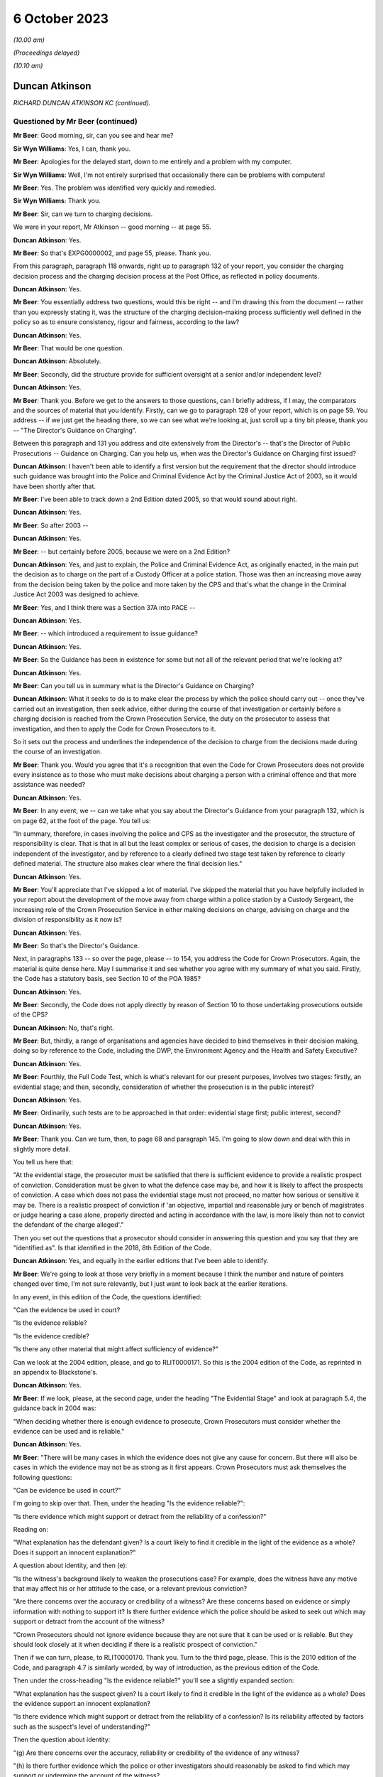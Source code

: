 .. raw:: html

   <a id="hearing-link" href="https://www.postofficehorizoninquiry.org.uk/hearings/phase-4-6-october-2023">Official hearing page</a>

6 October 2023
==============

.. raw:: html

   <details id="hearing-meta" open>
        <summary>
            <span class="open">Hide video</span>
            <span class="closed">Show video</span>
        </summary>
   <iframe width="200" height="113" src="https://www.youtube-nocookie.com/embed/Iro0gCrRI9Q?rel=0&modestbranding=1" title="Duncan Atkinson - Day 72 AM (06 October 2023) - Post Office Horizon IT Inquiry" frameborder="0" allow="picture-in-picture; web-share" allowfullscreen></iframe>
   <iframe width="200" height="113" src="https://www.youtube-nocookie.com/embed/QGOzcg04IHY?rel=0&modestbranding=1" title="Duncan Atkinson - Day 72 PM (06 October 2023) - Post Office Horizon IT Inquiry" frameborder="0" allow="picture-in-picture; web-share" allowfullscreen></iframe>
   </details>

*(10.00 am)*

*(Proceedings delayed)*

*(10.10 am)*

Duncan Atkinson
---------------

*RICHARD DUNCAN ATKINSON KC (continued).*

Questioned by Mr Beer (continued)
^^^^^^^^^^^^^^^^^^^^^^^^^^^^^^^^^

**Mr Beer**: Good morning, sir, can you see and hear me?

**Sir Wyn Williams**: Yes, I can, thank you.

**Mr Beer**: Apologies for the delayed start, down to me entirely and a problem with my computer.

**Sir Wyn Williams**: Well, I'm not entirely surprised that occasionally there can be problems with computers!

**Mr Beer**: Yes.  The problem was identified very quickly and remedied.

**Sir Wyn Williams**: Thank you.

**Mr Beer**: Sir, can we turn to charging decisions.

We were in your report, Mr Atkinson -- good morning -- at page 55.

.. rst-class:: indented

**Duncan Atkinson**: Yes.

**Mr Beer**: So that's EXPG0000002, and page 55, please. Thank you.

From this paragraph, paragraph 118 onwards, right up to paragraph 132 of your report, you consider the charging decision process and the charging decision process at the Post Office, as reflected in policy documents.

.. rst-class:: indented

**Duncan Atkinson**: Yes.

**Mr Beer**: You essentially address two questions, would this be right -- and I'm drawing this from the document -- rather than you expressly stating it, was the structure of the charging decision-making process sufficiently well defined in the policy so as to ensure consistency, rigour and fairness, according to the law?

.. rst-class:: indented

**Duncan Atkinson**: Yes.

**Mr Beer**: That would be one question.

.. rst-class:: indented

**Duncan Atkinson**: Absolutely.

**Mr Beer**: Secondly, did the structure provide for sufficient oversight at a senior and/or independent level?

.. rst-class:: indented

**Duncan Atkinson**: Yes.

**Mr Beer**: Thank you.  Before we get to the answers to those questions, can I briefly address, if I may, the comparators and the sources of material that you identify.  Firstly, can we go to paragraph 128 of your report, which is on page 59.  You address -- if we just get the heading there, so we can see what we're looking at, just scroll up a tiny bit please, thank you -- "The Director's Guidance on Charging".

Between this paragraph and 131 you address and cite extensively from the Director's -- that's the Director of Public Prosecutions -- Guidance on Charging.  Can you help us, when was the Director's Guidance on Charging first issued?

.. rst-class:: indented

**Duncan Atkinson**: I haven't been able to identify a first version but the requirement that the director should introduce such guidance was brought into the Police and Criminal Evidence Act by the Criminal Justice Act of 2003, so it would have been shortly after that.

**Mr Beer**: I've been able to track down a 2nd Edition dated 2005, so that would sound about right.

.. rst-class:: indented

**Duncan Atkinson**: Yes.

**Mr Beer**: So after 2003 --

.. rst-class:: indented

**Duncan Atkinson**: Yes.

**Mr Beer**: -- but certainly before 2005, because we were on a 2nd Edition?

.. rst-class:: indented

**Duncan Atkinson**: Yes, and just to explain, the Police and Criminal Evidence Act, as originally enacted, in the main put the decision as to charge on the part of a Custody Officer at a police station. Those was then an increasing move away from the decision being taken by the police and more taken by the CPS and that's what the change in the Criminal Justice Act 2003 was designed to achieve.

**Mr Beer**: Yes, and I think there was a Section 37A into PACE --

.. rst-class:: indented

**Duncan Atkinson**: Yes.

**Mr Beer**: -- which introduced a requirement to issue guidance?

.. rst-class:: indented

**Duncan Atkinson**: Yes.

**Mr Beer**: So the Guidance has been in existence for some but not all of the relevant period that we're looking at?

.. rst-class:: indented

**Duncan Atkinson**: Yes.

**Mr Beer**: Can you tell us in summary what is the Director's Guidance on Charging?

.. rst-class:: indented

**Duncan Atkinson**: What it seeks to do is to make clear the process by which the police should carry out -- once they've carried out an investigation, then seek advice, either during the course of that investigation or certainly before a charging decision is reached from the Crown Prosecution Service, the duty on the prosecutor to assess that investigation, and then to apply the Code for Crown Prosecutors to it.

.. rst-class:: indented

So it sets out the process and underlines the independence of the decision to charge from the decisions made during the course of an investigation.

**Mr Beer**: Thank you.  Would you agree that it's a recognition that even the Code for Crown Prosecutors does not provide every insistence as to those who must make decisions about charging a person with a criminal offence and that more assistance was needed?

.. rst-class:: indented

**Duncan Atkinson**: Yes.

**Mr Beer**: In any event, we -- can we take what you say about the Director's Guidance from your paragraph 132, which is on page 62, at the foot of the page.  You tell us:

"In summary, therefore, in cases involving the police and CPS as the investigator and the prosecutor, the structure of responsibility is clear.  That is that in all but the least complex or serious of cases, the decision to charge is a decision independent of the investigator, and by reference to a clearly defined two stage test taken by reference to clearly defined material.  The structure also makes clear where the final decision lies."

.. rst-class:: indented

**Duncan Atkinson**: Yes.

**Mr Beer**: You'll appreciate that I've skipped a lot of material.  I've skipped the material that you have helpfully included in your report about the development of the move away from charge within a police station by a Custody Sergeant, the increasing role of the Crown Prosecution Service in either making decisions on charge, advising on charge and the division of responsibility as it now is?

.. rst-class:: indented

**Duncan Atkinson**: Yes.

**Mr Beer**: So that's the Director's Guidance.

Next, in paragraphs 133 -- so over the page, please -- to 154, you address the Code for Crown Prosecutors.  Again, the material is quite dense here.  May I summarise it and see whether you agree with my summary of what you said. Firstly, the Code has a statutory basis, see Section 10 of the POA 1985?

.. rst-class:: indented

**Duncan Atkinson**: Yes.

**Mr Beer**: Secondly, the Code does not apply directly by reason of Section 10 to those undertaking prosecutions outside of the CPS?

.. rst-class:: indented

**Duncan Atkinson**: No, that's right.

**Mr Beer**: But, thirdly, a range of organisations and agencies have decided to bind themselves in their decision making, doing so by reference to the Code, including the DWP, the Environment Agency and the Health and Safety Executive?

.. rst-class:: indented

**Duncan Atkinson**: Yes.

**Mr Beer**: Fourthly, the Full Code Test, which is what's relevant for our present purposes, involves two stages: firstly, an evidential stage; and then, secondly, consideration of whether the prosecution is in the public interest?

.. rst-class:: indented

**Duncan Atkinson**: Yes.

**Mr Beer**: Ordinarily, such tests are to be approached in that order: evidential stage first; public interest, second?

.. rst-class:: indented

**Duncan Atkinson**: Yes.

**Mr Beer**: Thank you.  Can we turn, then, to page 68 and paragraph 145.  I'm going to slow down and deal with this in slightly more detail.

You tell us here that:

"At the evidential stage, the prosecutor must be satisfied that there is sufficient evidence to provide a realistic prospect of conviction.  Consideration must be given to what the defence case may be, and how it is likely to affect the prospects of conviction.  A case which does not pass the evidential stage must not proceed, no matter how serious or sensitive it may be.  There is a realistic prospect of conviction if 'an objective, impartial and reasonable jury or bench of magistrates or judge hearing a case alone, properly directed and acting in accordance with the law, is more likely than not to convict the defendant of the charge alleged'."

Then you set out the questions that a prosecutor should consider in answering this question and you say that they are "identified as".  Is that identified in the 2018, 8th Edition of the Code.

.. rst-class:: indented

**Duncan Atkinson**: Yes, and equally in the earlier editions that I've been able to identify.

**Mr Beer**: We're going to look at those very briefly in a moment because I think the number and nature of pointers changed over time, I'm not sure relevantly, but I just want to look back at the earlier iterations.

In any event, in this edition of the Code, the questions identified:

"Can the evidence be used in court?

"Is the evidence reliable?

"Is the evidence credible?

"Is there any other material that might affect sufficiency of evidence?"

Can we look at the 2004 edition, please, and go to RLIT0000171.  So this is the 2004 edition of the Code, as reprinted in an appendix to Blackstone's.

.. rst-class:: indented

**Duncan Atkinson**: Yes.

**Mr Beer**: If we look, please, at the second page, under the heading "The Evidential Stage" and look at paragraph 5.4, the guidance back in 2004 was:

"When deciding whether there is enough evidence to prosecute, Crown Prosecutors must consider whether the evidence can be used and is reliable."

.. rst-class:: indented

**Duncan Atkinson**: Yes.

**Mr Beer**: "There will be many cases in which the evidence does not give any cause for concern.  But there will also be cases in which the evidence may not be as strong as it first appears.  Crown Prosecutors must ask themselves the following questions:

"Can be evidence be used in court?"

I'm going to skip over that.  Then, under the heading "Is the evidence reliable?":

"Is there evidence which might support or detract from the reliability of a confession?"

Reading on:

"What explanation has the defendant given? Is a court likely to find it credible in the light of the evidence as a whole?  Does it support an innocent explanation?"

A question about identity, and then (e):

"Is the witness's background likely to weaken the prosecutions case?  For example, does the witness have any motive that may affect his or her attitude to the case, or a relevant previous conviction?

"Are there concerns over the accuracy or credibility of a witness?  Are these concerns based on evidence or simply information with nothing to support it?  Is there further evidence which the police should be asked to seek out which may support or detract from the account of the witness?

"Crown Prosecutors should not ignore evidence because they are not sure that it can be used or is reliable.  But they should look closely at it when deciding if there is a realistic prospect of conviction."

Then if we can turn, please, to RLIT0000170. Thank you.  Turn to the third page, please. This is the 2010 edition of the Code, and paragraph 4.7 is similarly worded, by way of introduction, as the previous edition of the Code.

Then under the cross-heading "Is the evidence reliable?" you'll see a slightly expanded section:

"What explanation has the suspect given?  Is a court likely to find it credible in the light of the evidence as a whole?  Does the evidence support an innocent explanation?

"Is there evidence which might support or detract from the reliability of a confession? Is its reliability affected by factors such as the suspect's level of understanding?"

Then the question about identity:

"(g) Are there concerns over the accuracy, reliability or credibility of the evidence of any witness?

"(h) Is there further evidence which the police or other investigators should reasonably be asked to find which may support or undermine the account of the witness?

"(i) Does any evidence have any motive that may affect his or her attitude to the case?

"(j) Does any witness have a relevant previous conviction [et cetera].

"(k) Is there any further evidence that could be obtained that would support the integrity of evidence already obtained?"

Then scroll down, please.  Then at 4.9 exactly the same guidance as before.

So in both of these editions of the Code and in the present 2018 edition of the Code, which you've cited, prosecutors were asked to ask themselves a range of questions that went to the central issue of reliability.  Would that be fair?

.. rst-class:: indented

**Duncan Atkinson**: Yes.

**Mr Beer**: Can we turn back to your report, please, and look at page 68, and it's paragraph 146 at the foot of the page.  So picking up where we left off, 146, you tell us that:

"It follows that the reliability of the evidence is identified as being a central consideration to whether there's a realistic prospect of a conviction ..."

Is that a theme that has run through every iteration of the Code for Crown Prosecutors.

.. rst-class:: indented

**Duncan Atkinson**: Yes.  Certainly all that I've seen.

**Mr Beer**: So what's that telling a prosecutor to do?

.. rst-class:: indented

**Duncan Atkinson**: Clearly, it will tell them different things, depending on the nature of the case that they're dealing with.  If it's a case with eyewitnesses then it's all about the reliability of the eyewitness accounts and whether there is material that supports or undermines that.  But, at a fundamental level, it is telling the prosecutor that they need to consider not just what the evidence in front of them says but whether it is reliable in doing so and whether there is either material available or material that needs to be obtained that will affect or may affect its reliability, because they need to be satisfied that that which because forward, if they charge, is a reliable case.

**Mr Beer**: So one can't say simply because the words on the page or the figures on a page --

.. rst-class:: indented

**Duncan Atkinson**: No.

**Mr Beer**: -- are in front of me I need only look at those, and decide whether there's a realistic prospect of a conviction?

.. rst-class:: indented

**Duncan Atkinson**: No, that's right.

**Mr Beer**: One needs to apply a probing mind to look at the issue of reliability?

.. rst-class:: indented

**Duncan Atkinson**: Yes, so if you have a case where a witness says, "I saw the defendant do it", you don't just say, "Oh, well, that's fine".  You have to consider whether that person is reliable, whether there's material that might undermine their credibility or reliability in assessing whether there's a realistic prospect of a conviction based on what they say.

.. rst-class:: indented

And, in the same way, if you have a computer spreadsheet that says, effectively, that the defendant did it, you have to be satisfied that that is a reliable basis for asserting that.

**Mr Beer**: Thank you.  Can we move on to the public interest stage, please?

.. rst-class:: indented

**Duncan Atkinson**: Yes.

**Mr Beer**: That's over the page to page 69, and paragraph 148 of your report.  You tell us that:

"If the evidential stage is satisfied, the prosecutor must consider whether the prosecution is in the public interest.  As the Code observes (paragraph 4.10): 'It has never been the rule that a prosecution will automatically take place once the evidential stage is met.  A prosecution will usually take place unless the prosecutor is satisfied that there are public interest factors tending against prosecution which outweigh those tending in favour.  In some cases the prosecutor may be satisfied that the public interest can properly be served by offering the offender the opportunity to have the matter dealt with by an out-of-court disposal rather than bringing a prosecution'."

Then at paragraph 149, you tell us that:

"The prosecutor is required to consider the factors identified at paragraph 4.14 [being]:

"a) The seriousness of the offence.

"b) The level of culpability of the suspect [and] the Code lists relevant factors including 'the suspect's level of involvement; the extent to which the offending was premeditated and/or planned; the extent to which the suspect had benefited from criminal conduct; whether the suspect has previous criminal convictions and/or out-of-court disposals and any offending whilst on bail or whilst subject to a court order; whether the offending was or is likely to be continued, repeated or escalated; the suspect's age and maturity'.

"c) The circumstances of and the harm caused to the victim.

"d) Whether the suspect was under age of 18 at the time of the offence.

"e) The impact on the community.

"f) Whether the prosecution is a proportionate response.

"g) Whether sources of information require protecting."

So that is a developed list of factors that is not exhaustive --

.. rst-class:: indented

**Duncan Atkinson**: No.

**Mr Beer**: -- is that right?

.. rst-class:: indented

**Duncan Atkinson**: That's absolutely right.

**Mr Beer**: But they're pointers?

.. rst-class:: indented

**Duncan Atkinson**: Yes, and in each iteration of the Code that I have seen there has been a list.  It's never been just a question of consider the public interest, full stop.  It's always been a whole series of factors.

**Mr Beer**: Once the Full Code Test has been applied and it's been decided to prosecute, is that the end of the matter or is there yet a further question that arises, namely what charges should in fact be --

.. rst-class:: indented

**Duncan Atkinson**: Yes.

**Mr Beer**: -- preferred or what information laid?

.. rst-class:: indented

**Duncan Atkinson**: It's not the end of the process in two ways: firstly, that once it has been identified that there is a realistic prospect of conviction on the basis of the evidence and in the public interest to do so, you'd then have to determine what charges should be laid, but you'd then also have of the continuing obligation, which, as I've read it, has been consistent throughout the iterations of the Code to keep that process under review, both as to whether you've got the right charges and as to whether it remains in the public interest and it remains a realistic prospect of a conviction.

**Mr Beer**: Can we look, please, at page 71, paragraph 154 of your report, at the foot of the page, which addresses one of those two ways in which the satisfaction of the two elements of the test is not the end of the matter, and you tell us that:

"The Code also addresses the determination of what offences to charge where the Full Code Test has been applied and prosecution has been determined upon.  At paragraph 6.1, it is stated that the charges should 'reflect the seriousness and extent of the offending; give the court adequate powers to sentence and impose appropriate post-conviction orders; allow a confiscation order to be made in appropriate cases, where a defendant has benefited from criminal conduct; and enable the case to be presented in a clear ... way'."

You add:

"It follows from this analysis that the interests of justice do not always require the charging of the most serious potential charge."

You cross-refer us to paragraph 6.2 of the Code:

"The prosecutor should never seek to pressure a defendant into pleading guilty through the charges chosen ... and should [as you said] keep the charge under review [paragraph 6.3 and 6.5 respectively]."

The idea that the prosecutor should not seek to pressure a defendant into pleading guilty through the charges chosen, can you give us an example, a practical example of that?  What does that mean in practice?

.. rst-class:: indented

**Duncan Atkinson**: So the charges should not be chosen so that a defendant feels they have to plead to something to avoid the risk of being convicted of something more.  So, just to take an example, one should not charge false accounting as well as theft to make a defendant feel they have to plead to false accounting because they don't want to be convicted of theft.

**Mr Beer**: Thank you.  Can we turn, then, to the adoption of the Code by the Post Office in its policies and can we turn to page 72 of your report, please, and paragraph 155.  You tell us that:

"The Post Office has at least purported to apply the Code for Crown Prosecutors.  That is demonstrated by the following ..."

You list five policy documents that, in different ways, I think, represent the Post Office saying that it will either apply or have regard to the Code for Crown Prosecutors; is that right?

.. rst-class:: indented

**Duncan Atkinson**: Yes, so either expressly.  So, for example, that in paragraph (a) refers to the Code, that in paragraph (b) doesn't refer to the Code but does refer, in general terms, to the test from the Code.  So I took it as being a reference to the Code.

**Mr Beer**: Thank you.  Would you agree that, as a private prosecutor, the Post Office was not obliged to apply the Code as a matter of law?

.. rst-class:: indented

**Duncan Atkinson**: Absolutely.

**Mr Beer**: But, as you've set out, the Post Office did?

.. rst-class:: indented

**Duncan Atkinson**: Absolutely.

**Mr Beer**: So does the fact that the Post Office was not obliged to apply the Code as a matter of law have any continuing relevance in the light of their decision to do so?

.. rst-class:: indented

**Duncan Atkinson**: No, I don't think so.  I think that it was recognised in those cases where it was said that a private prosecutor was not required to apply the Code, that there was, nevertheless, a requirement that a defendant understand the basis for the decision being made to prosecute them and, increasingly, it was recognised that the Code was a clear statement of that, which, however you worded it, would need to be considered by a prosecutor.

.. rst-class:: indented

But it seems to me, once the Post Office had determined that they would apply the Code, that is the standard against which you can judge their decisions because it's the one that they'd adopted.

**Mr Beer**: So the fact they weren't obliged to apply it, as a matter of law, hasn't got any continuing relevance in examining whether the Post Office did, in fact, do what their policy said they would do?

.. rst-class:: indented

**Duncan Atkinson**: No.

**Mr Beer**: Can we go over to page 73, I want to look at paragraphs 156 and 157 and, as I read this, you're identifying some outlier policies, essentially; would that be fair?

.. rst-class:: indented

**Duncan Atkinson**: Yes.

**Mr Beer**: Which are not consistent with the policies that you had identified, the five of them, in paragraph 155?

.. rst-class:: indented

**Duncan Atkinson**: Yes.

**Mr Beer**: If we just read those, you say that the Crime and Investigations Policy of September 2008, October 2009 and April 2011 state:

"... 'where a business leader, manager or employee is the subject of a criminal investigation and grounds are established to suspect them of having committed a criminal offence, breached Royal Mail Group's code of business standards or subverted business systems, controls or policies, they may enter one or both of the following processes: the relevant national Criminal Justice System and the business unit Code of Conduct'."

You say:

"... the policy goes on to say that 'once committed to the relevant Criminal Justice System it is the accountability of the Royal Mail, its investigators, criminal lawyers and prosecuting agents to ensure that the case is present impartiality but with all possible evidential support and preparation.  It is the function of the relevant court to decide upon guilt ...'."

But you make the point that:

"... the policy identifies no more than [mere] suspicion as a precursor for a case entering the criminal justice system, and [doesn't include any] of the guidance for prosecutorial decisions to be found in the Code for Crown Prosecutors."

.. rst-class:: indented

**Duncan Atkinson**: Yes, so I found this difficult to reconcile with the policies that we'd just looked at.  So that in the end of 2007, the Criminal Investigation and Prosecution Policy had made express reference to the Code for Crown Prosecutors as the test and then, less than a year later, this Crime and Investigations Policy, rather than referring to the Code and a determination of a sufficiency of evidence for there to be a realistic prospect of conviction, there was a reference to a suspicion of someone having committed a criminal offence being a reason to put them into the criminal justice system.

.. rst-class:: indented

I just didn't -- I couldn't see readily how those two things could be reconciled.

**Mr Beer**: Then paragraph 157, again, something of an outlier, a "Criminal Enforcement and Prosecution Policy" dated November 2012" addressing relevant factors to the application of the Code simply says, on the evidential side:

"... 'evidence of guilt sufficient to give a realistic prospect of success in criminal proceedings'", without any development of it.

Is that the point?

.. rst-class:: indented

**Duncan Atkinson**: Yes, yes.

**Mr Beer**: Then:

"In relation to the public interest [test] a list of factors to be taken into account [which is] summarised as: 'the seriousness and effect of the offence, the deterrent effect of a prosecution on the offender and others, any mitigating factors'."

What was the issue or problem with that?

.. rst-class:: indented

**Duncan Atkinson**: Again, that which is there is not in any way irrelevant from the assessment of the public interest but nor is it the totality of that which is irrelevant to the assessment of the public interest.  So, again, it was a more defined list of public interest considerations than, in fact, I'd seen in some of the earlier policies but it was still far from a comprehensive one.

**Mr Beer**: Thank you.  Can we go to page 75 of your report, please.  Between paragraphs 161 and 163 on this page, you refer to a draft formulation of policy written by Andrew Wilson, essentially suggesting that there be a presumption in favour of prosecuting those committing dishonest acts involving acquisition of property or assets from the Post Office in the course of their duties.

.. rst-class:: indented

**Duncan Atkinson**: Yes, and, again, I was less than clear as to the status of this paper.  It was -- I highlighted it because it was December 1997, so it predated the Inquiry's period of concern, whereas almost all of the documents that I otherwise saw came from within that period.  But it was a fuller exposition of what the prosecuting policy would be than some of those other documents.

**Mr Beer**: In relation to what Mr Wilson suggested, would you agree that an offence of dishonesty and breach of trust by an employee, involving either theft or the dishonest acquisition of property at the expense of their employer, would be treated as a serious offence by the criminal courts.

.. rst-class:: indented

**Duncan Atkinson**: Yes, if made out.  Yes.

**Mr Beer**: And that in those circumstances, if a CPS lawyer was to be presented with sufficient evidence to prove such an offence, the lawyer would be likely to conclude that the prosecution is in the public interest, subject to any case-specific or personal circumstances that apply to the particular individual?

.. rst-class:: indented

**Duncan Atkinson**: If they were satisfied that its sufficiency included its reliability, yes.

**Mr Beer**: And that, therefore, for the Post Office, it wasn't unreasonable to adopt a position, whereby if there was sufficient evidence to have a realistic prospect of conviction and there were no countervailing personal or case-specific circumstances, prosecution should ordinarily follow?

.. rst-class:: indented

**Duncan Atkinson**: Ordinarily, yes.

**Mr Beer**: So what's wrong with Wilson is suggesting?

.. rst-class:: indented

**Duncan Atkinson**: My concern was that it was a very bald description of a policy that there would be a presumption, if there was evidence of dishonesty by an employee, they would be prosecuted without the nuance that the Code for Crown Prosecutors, by way of example, brings that process, in terms of the range of factors that need to be considered, both in deciding whether you have sufficient evidence to establish that dishonesty and whether, even if you have, it's in the public interest to prosecute.

**Mr Beer**: So it might, would this be right, encourage almost a rubber stamping of decisions to prosecute, without a sort of deep dive into the circumstances?

.. rst-class:: indented

**Duncan Atkinson**: Yes, if this were all.  If this was the policy, then that is the risk that it would run, yes.

**Mr Beer**: Thank you.  Can I turn to charging practice, please, and the related issue of plea bargaining.  We asked you to consider, in the context of the Post Office's charging practice, the decision of the Court of Appeal in Eden. That was because, in the light of what appears to be the Post Office's charging practice and because of the high number of cases in which that charging practice had been applied across the relevant period, it appeared to be a relevant consideration.

You tell us about the facts of Eden on page 76 at paragraph 165.  Thank you.  Can you just summarise for us, if you can remember, what it was that had come before the court?

.. rst-class:: indented

**Duncan Atkinson**: Yes, so the defendant was a subpostmaster who -- in relation to whom discrepancies had been identified between voucher records, on the one hand, and payments out, on the other, and so they were charged with a series of what were described as twin counts of theft and false accounting.  And the issue that led it to going to the Court of Appeal was that the prosecution stance, which was the Post Office's stance in that case, was to invite the jury only to convict of one of those parts of the twin, the theft, if they also convicted of the other, the false accounting.

.. rst-class:: indented

And the jury instead convicted of the false accounting, not the theft, and making clear, unusually -- because usually a jury just gives a verdict without giving its reasons -- that they considered that the false accounting was made out on the basis that the postmaster had got in a muddle and falsified things to cover the muddle, rather than to steal money.

**Mr Beer**: In those circumstances, you tell us in paragraph 166 -- I'm not going to read it out -- what Lord Justice Sachs, speaking for the Court of Appeal, said in relation to this part.  Given the jury had made clear that there was no dishonesty, the convictions were quashed?

.. rst-class:: indented

**Duncan Atkinson**: Yes.

**Mr Beer**: Over the page to page 167, please.  Lord Justice Sachs additionally went on to say:

"... 'It seems to this Court to be rather off [which was the language of the day] that two counts, theft and false accounting, should be put in parallel setting, if it is the object of the prosecution to secure a conviction on the first only if the second is proved, or on the second only if the first is proved.  There would seem in those circumstances but little point in putting in two separate counts.  It would be better in future that the prosecution should make up its mind as to whether or not it really wants a conviction on a count of false accounting only if theft is proved: if so, reliance should be placed on one count only.  On the other hand, there may be cases when it is wise to have a count of false accounting: where, for instance, a temporary gain could be the object of the dishonest act.  No such object was put before the jury in the present case'."

If we turn to paragraph 168, you say:

"Although those observations were made in 1971, it does not appear that the practice of charging both theft and false accounting was altered for almost the whole of the Inquiry's period of concern."

Then you cite from a paper written by Chris Aujard, and that's the paper we looked at on the screen yesterday but a different part of it, at 3.1, and it said that:

"... the Post Office 'typically' prosecuted subpostmasters 'for false accounting combined with theft and/or fraud'."

It then went on to say:

"... 'the choice of charge is largely dependent on whether we have obtained an admission of guilt, or other compelling evidence that the Defendant has taken money directly from us, or have only secured evidence that the Defendant covered up losses by falsely recording the branch's financial position ... typically Defendants plead guilty to a charge of false accounting, with the charge of theft then being dropped."

Carrying on, you tell us in paragraph 169 that a later document -- a "criminal offences points to prove" document, of December 2008, which had as its purpose helping investigators and interviewers to understand the elements of criminal offences, which was updated in August 2011 and again in June 2012 -- did not address the Eden considerations as to charges.

You tell us that, whilst training materials were produced that address the elements of offences of dishonesty, those training notes did not also address charging decisions nor the Eden considerations.

.. rst-class:: indented

**Duncan Atkinson**: No, that's right.

**Mr Beer**: If we go forwards, please, to paragraph 170, you tell us that the choice of charges was not addressed in the various prosecution policies that you had seen until 2013, nor were the implications of Eden addressed.  It was in the November 2013 Post Office Prosecution Policy England and Wales that Eden was addressed, where, at paragraph 5.2, it said:

"... 'where a suspect is charged with offences of theft and false accounting arising out of the basic same facts, those charges will always be alternative charges.  This approach is not to be regarded as an invitation to plead guilty to any particular charge(s)'."

You were asked, in the context of Eden, the lack of specific Post Office guidance relating to it and, you say, "no doubt, the observations in the paper just quoted to consider the practice of 'plea bargaining' in [that] context".

So, essentially it was only at the end of the relevant period in 2013, November 2013, that Eden was addressed at all in the documents that you've seen?

.. rst-class:: indented

**Duncan Atkinson**: Yes, and so whilst, as the court made clear in Eden there will be cases where it's entirely appropriate to have a charge of false accounting as an alternative to a charge of theft to address a different potential scenario, it is a process that needs to be thought through and for an understanding as to why the false accounting is there as an alternative to be fault through, rather than for it, effectively, to be treated as a package deal that you would always have both.

**Mr Beer**: Which seemed to be the import of what Chris Aujard said?

.. rst-class:: indented

**Duncan Atkinson**: Yes.

**Mr Beer**: Thank you.  So it was only at the end of the period in November 2013, on the documents that you have seen, which I think is 42 years after Eden was decided, that the issue raised in Eden was addressed?

.. rst-class:: indented

**Duncan Atkinson**: The only thing that I saw written down, yes.

**Mr Beer**: What were or what could be the potential adverse effects of a failure by the Post Office to follow the guidance in Eden?

.. rst-class:: indented

**Duncan Atkinson**: One potential risk is that, if it is regarded that you would always have that package deal of charges there, there might be a lack of scrutiny of whether, in fact, you had evidence that established theft and so, if the basis for a charging decision at the end of an investigation was that there were shortfalls in the computer records and, therefore, a charge of theft on the basis the money had been taken and of false accounting if it hadn't, that you would just have the package there without actually looking to see whether the evidence did show any also of money, in fact, as opposed to on the records.

.. rst-class:: indented

And the other risk, as identified, is a defendant may consider that, because they had to acknowledge that there were accounting shortfalls, as shown by the records, that they had, at least, to plead guilty to false accounting because there was the risk, if they went to court, that they would be convicted of stealing the money, whereas, in fact, that charge of theft may, in fact, never have been made out on the evidence at all.

**Mr Beer**: Because, for example, there was no evidence of an actual loss?

.. rst-class:: indented

**Duncan Atkinson**: Yes, and/or an actual gain to the postmaster.

**Mr Beer**: Would you accept that there can be factual circumstances which make a conviction of both theft and false accounting appropriate?

.. rst-class:: indented

**Duncan Atkinson**: Certainly Lord Justice Sachs in Eden had concerns about that and I think I would side with him.

**Mr Beer**: Can we turn to plea bargaining, please.  In paragraphs 171 to 177, which is on page 78 -- thank you -- right up to paragraph 177, you outline the position so far as the CPS is concerned, in relation to the acceptance of pleas and, for reasons of time, I'm going to take that whole section as read.

.. rst-class:: indented

**Duncan Atkinson**: Yes, I think it's right to say that the guidance is not just CPS-specific, in the sense that the proper approach to taking a plea to a lesser offence than that original charged or the alternative count on an indictment, the guidance in relation to that is given in decisions from the Court of Appeal, it's given in the guidance from the Farquharson committee, which speaks beyond the CPS to other prosecutors, as well.

**Mr Beer**: And, indeed, the Attorney General's Guidelines --

.. rst-class:: indented

**Duncan Atkinson**: Yes.

**Mr Beer**: -- which speak to prosecutors, other than the CPS?

.. rst-class:: indented

**Duncan Atkinson**: Absolutely.

**Mr Beer**: Would you agree that, in considering whether to accept a plea to a lesser or different offence to the one charged, the CPS would ordinarily seek and consider, even if they weren't bound by them, the views of the victim?

.. rst-class:: indented

**Duncan Atkinson**: Yes.

**Mr Beer**: Would you agree that, whilst the victim's views should not be considered determinative, they are a relevant consideration to bear in mind in reaching a decision on prosecution --

.. rst-class:: indented

**Duncan Atkinson**: Yes.

**Mr Beer**: -- and plea?

.. rst-class:: indented

**Duncan Atkinson**: Yes.

**Mr Beer**: Given that the Post Office acted as a perfectly at prosecutor and was both prosecutor and victim, would you agree that it was appropriate for the Post Office's business interests to, therefore, be a factor when deciding whether to accept a plea to a lesser offence?

.. rst-class:: indented

**Duncan Atkinson**: Yes, but with the proviso that, where you are both the prosecutor and the victim, the need for that process to be transparent and the criteria that you're applying to be readily identifiable becomes all the more important because, in a case brought by the CPS, it will be -- they have a set of criteria, not least in the Attorney General's Guidelines on the acceptance of pleas, that they will be applying in that process, of which the victim's view will be only a clearly defined part.

.. rst-class:: indented

If the process is entirely in-house with the victim also being you, it -- unless it's similarly delineated, then it becomes difficult to be sure that the process is applying the interests of justice.

**Mr Beer**: Later in your report -- I'm not going to ask you to turn it up now -- you noted that the court in Asif v Ditta, made clear that the fact that a private prosecutor has a motive other than only the pursuit of justice for their actions, does not necessarily make it improper for them to bring a prosecution?

.. rst-class:: indented

**Duncan Atkinson**: No, absolutely.

**Mr Beer**: Given that in the cases that the Post Office prosecuted, the Post Office was also the victim, are you suggesting that, even if the Post Office did not allow this to override its other prosecutorial functions, it was not entitled to consider whether continuing an investigation or prosecution was in its own business interests in deciding whether to proceed with the investigation?

.. rst-class:: indented

**Duncan Atkinson**: No, it was clearly entitled to take that into account as a factor but it could not be the reason, either to prosecute or not.

**Mr Beer**: Is it right that the interests of the business in the relevant policies are identified as only one of the factors to be considered?

.. rst-class:: indented

**Duncan Atkinson**: Yes.  Although often they're the first.

**Mr Beer**: Thank you.  Can we turn to the initiation of proceedings.  That can come down from the screen, please.

For reasons you explained yesterday, the Post Office did not charge suspects but instead initiated process by laying an information in the Magistrates Court, seeking the issue of a summons?

.. rst-class:: indented

**Duncan Atkinson**: Yes.

**Mr Beer**: You address, if we turn up, at page 83, between paragraphs 185 at the foot of the page through to paragraphs 189, the procedural rules --

.. rst-class:: indented

**Duncan Atkinson**: Yes.

**Mr Beer**: -- for the issuing of a summons and the laying of an information.

.. rst-class:: indented

**Duncan Atkinson**: Yes.

**Mr Beer**: I'm not going to ask you to repeat those and I'm not, indeed, going to summarise them.  I'm just, instead, going to take those passages of your report as read.  But on page 86, you tell us in paragraph 190, about some additional holdings or dicta of Mr Justice Sweeney in the Kay case that we referred to yesterday?

.. rst-class:: indented

**Duncan Atkinson**: Yes.

**Mr Beer**: Can we look, please, at paragraph 190.  You say that:

"Having identified that framework ..."

That's the legal framework that I've just skipped over.

.. rst-class:: indented

**Duncan Atkinson**: Yes.

**Mr Beer**: "... Mr Justice Sweeney then identified the duties of a private prosecutor in relation to the making of such an application ..."

That's the application for an issue of a summons?

.. rst-class:: indented

**Duncan Atkinson**: Yes.

**Mr Beer**: "... so as to ensure that the Court was able properly to approach those considerations.  He observed that any applicant for a summons owed a duty of candour.  Having reviewed the relevant authorities, he expressed that duty (at paragraph 25) as: '... one of "full and frank disclosure" which "necessarily includes a duty not to mislead the judge in any material way" and which requires the disclosure to the court of "any material which is potentially adverse to the application" or "might militate against the grant" or which "may be relevant to the judge's decision, including any matters which indicate that the issue ... might be inappropriate".  As Lord Justice Hughes (as he then was) memorably put it In re Stamford International Bank Limited at [paragraph 191]: "... In effect a prosecutor seeking an ex parte order must put on his defence hat scant him what, if he were representing the defendant or third party with a relevant interest, he would be saying to the judge, and, having answered that question, that is what he must tell the judge ...".'"

So that's the explanation as to the law on the duty of candour when applying for a summons?

.. rst-class:: indented

**Duncan Atkinson**: Yes.

**Mr Beer**: Mr Justice Sweeney then considered, in your paragraph 191, you tell us, how the duty operated.  At paragraph 37 of his judgment he said, quote:

"... 'in order to enable the court to properly carry out its duty to consider whether the application was vexatious, an abuse of process or otherwise improper; to consider whether to make further enquiries; to require the claimants to be notified of the application; and to hear the claimants' and the summons that had been issued was quashed.  He observed (at paragraph 38): 'As this case demonstrates, the grant of summonses, typically conducted ex parte, can have far reaching consequences. Compliance with the duty of candour is the foundation stone upon which such decisions are taken.  In my view, its importance cannot be overstated'."

In paragraph 192 of your report, you address the issue of the extent to which the duty of candour is addressed in any Post Office policy.

.. rst-class:: indented

**Duncan Atkinson**: Yes.

**Mr Beer**: You tell us that the:

"Post Office Conduct of Criminal Investigations Policy, dated August 2013, addressed the obtaining of a summons as the mechanism for initiating proceedings [but] there is no reference ... to the duty of candour ..."

.. rst-class:: indented

**Duncan Atkinson**: No.

**Mr Beer**: "The 'Summons and Cautioning' policy, dated October 2001, also addressed the obtaining of a summons to initiate criminal proceedings. That did not address the duty of candour ..."

.. rst-class:: indented

**Duncan Atkinson**: No.

**Mr Beer**: You say:

"This remained the case in the November 2005 revision of the policy."

Then, again:

"... the Royal Mail 'Magistrates and Crown Courts Procedures' policy, issued in May 2013, and the 'Casework ...' policy, issued in June [2013] the procedure for obtaining a summons [is described], and the circumstances in which this is appropriate, but [neither refers] to the duty of candour."

.. rst-class:: indented

**Duncan Atkinson**: No, and so what I have done in paragraph 192 is set out as best I can every reference I could find to the initiating of proceedings by summons or the process of obtaining a summons, and so those are the examples I could find, and in none of them was there any reference to that foundation stone duty.

**Mr Beer**: The same applied to all of the training materials that addressed the issue of proceedings?

.. rst-class:: indented

**Duncan Atkinson**: Such that I saw, yes.

**Mr Beer**: Yes.  So does it follow that, in none of the documents that you have seen, was the duty of the Post Office to be candid with the court addressed?

.. rst-class:: indented

**Duncan Atkinson**: That's right.

**Mr Beer**: Was that of concern?

.. rst-class:: indented

**Duncan Atkinson**: It was.  The risk is that the obtaining of a summons is viewed as a purely procedural or administrative function, rather than being, as it is, a judicial exercise by a court and the court, to carry out that exercise, needs to consider the whole of the relevant circumstances.  That is what the rules require of the court.  But there's only one party involved in that process with the court and that's the prosecution, unless, exceptionally, the court itself decided to hear from the other side but they would only do that if they realised there was a need to.

.. rst-class:: indented

And so again, that goes back to the party who is performing the prosecution undertaking their duties properly because it's a judicial process not a tick-box exercise.

**Mr Beer**: Can you calibrate the level of your concern for us that the foundation stone, whose importance could not be overstated by Mr Justice Sweeney, was not referred to in any of the policy or training material that was shown to you?

.. rst-class:: indented

**Duncan Atkinson**: Well, clearly the central question is whether that foundation of the process was recognised by the Post Office in undertaking this task. That's to be judged by what they actually did but the fact that nowhere in the materials that I had seen did they reference that duty at all is a very real concern but because it's difficult, where it's not written down anywhere, to be satisfied that they understood that's what they were meant to be doing or were doing.

**Mr Beer**: Thank you.  Can I turn to a separate topic, please.  It will be out of order?

.. rst-class:: indented

**Duncan Atkinson**: Can I just mention, because it's been weighing on my conscience, that I corrected you as to the year of Belmarsh Magistrates Court v Watts and I was looking at two other cases, where they'd got it wrong and you'd got it right; it was 1999 and not 1992, I'm very sorry.

**Mr Beer**: 8 February 1999, I think.

.. rst-class:: indented

**Duncan Atkinson**: I'm not going to argue with that on -- with you on that again.

**Mr Beer**: Thank you.  In fact, I think your argument was with Mr Justice Sweeney for a misquote?

.. rst-class:: indented

**Duncan Atkinson**: Yes, and I'll apologise to him in due course!

**Mr Beer**: Yes, thank you.  Can we turn to the separate topic of expert evidence and I'm taking this out of order.  It's in your second report and we're interleaving it, essentially?

.. rst-class:: indented

**Duncan Atkinson**: Yes.

**Mr Beer**: It comes more in the process sequence of events. Your expert report is at EXPG0000003.

What I'm going to do if I may, Mr Atkinson, is seek to draw out from the report, rather than take you to passages within it --

.. rst-class:: indented

**Duncan Atkinson**: Yes.

**Mr Beer**: -- some themes --

.. rst-class:: indented

**Duncan Atkinson**: Yes.

**Mr Beer**: -- if I may.  So the first topic is the duty of a prosecutor in first instructing an expert.

.. rst-class:: indented

**Duncan Atkinson**: Yes.

**Mr Beer**: So we're here focusing on the prosecutor not the expert themselves.

Before considering what duty a prosecutor may have to ensure that the expert understands his or her duties, would you agree that the prosecutor must provide the expert with instructions upon what it is that his or her opinion is sought --

.. rst-class:: indented

**Duncan Atkinson**: Yes.

**Mr Beer**: -- and should set out issues or questions that the expert is expected to answer --

.. rst-class:: indented

**Duncan Atkinson**: Yes.

**Mr Beer**: -- and should set out the material upon which reliance has been placed in the prosecution, concerning that particular issue or issues, and which may be relevant to the questions which the expert is expected to answer?

.. rst-class:: indented

**Duncan Atkinson**: Yes.

**Mr Beer**: So they should describe the material, or list it, and provide it?

.. rst-class:: indented

**Duncan Atkinson**: Yes.

**Mr Beer**: Would you agree that, throughout the relevant period, a prosecutor intending to rely on expert evidence in criminal proceedings was under the following obligations: firstly, to satisfy themselves as to the expert's relevant qualifications and expertise?

.. rst-class:: indented

**Duncan Atkinson**: Yes.

**Mr Beer**: Secondly, to satisfy themselves that the expert had been appropriately instructed, including by the provision of a relevant and detailed letter of instruction or terms of reference?

.. rst-class:: indented

**Duncan Atkinson**: Yes.

**Mr Beer**: You hesitated slightly?

.. rst-class:: indented

**Duncan Atkinson**: I hesitate because, clearly, the instruction needs to provide the expert with explicit guidance as to what it is they're being asked to do and what material they're being asked to consider in doing it, and that clearly is detail.  It would be in a form of letter of instruction.  It wouldn't have to necessarily be in a conventional letter.  It could be done in an email format but it would need to be done in a written format, because the expert, in due course, would have a duty to make clear what their instructions had been, and so, just by way of a personal example, setting out, as I do at the beginning of my report, what it was I was being asked to report on.

**Mr Beer**: Yes.  The prosecutor would be under a duty, would this be right, to inform the expert as to their, ie the expert's, relevant duties to the court?

.. rst-class:: indented

**Duncan Atkinson**: That is the question that I wrestled with in this report.  It is my view, borne out by the practice of, by way of example, the Crown Prosecution Service and the Health and Safety Executive, that that is part of the prosecutor's duty, because it is unquestionably part of the prosecutor's duty to ensure that that is done by an expert that they rely on.

**Mr Beer**: Fourthly, would there be a duty on a prosecutor to satisfy themselves that the expert had, firstly, understood and, secondly, complied with their relevant duties to the court?

.. rst-class:: indented

**Duncan Atkinson**: Yes, both because the Criminal Procedure Rules, as I read them, required them to and, secondly, because it was necessary for them to make sure that had been done for them to be satisfied that the evidence was going to be admissible, and there was little point obtaining evidence from an expert that wasn't actually going to go anywhere near a courtroom.

**Mr Beer**: Fifthly, the prosecutor was under a duty, would you agree, to satisfy themselves that any material or literature, of which they are aware and which may undermine the expert's conclusions, has been reviewed by the prosecution and, if appropriate, disclose to the defence and the expert?

.. rst-class:: indented

**Duncan Atkinson**: Yes.

**Mr Beer**: Would you agree that a prosecutor was under a duty to bring to the attention to the defence and to the court any material of which the prosecutor was aware, which was reasonably capable of undermining the expert's opinions --

.. rst-class:: indented

**Duncan Atkinson**: Yes.

**Mr Beer**: -- and that might be matters concerning the expert's qualifications and experience --

.. rst-class:: indented

**Duncan Atkinson**: Yes.

**Mr Beer**: -- the factual basis on which the expert had reached his or her opinion --

.. rst-class:: indented

**Duncan Atkinson**: Yes.

**Mr Beer**: -- and, more generally, the expert's credibility?

.. rst-class:: indented

**Duncan Atkinson**: Yes, and so, by way of example, if an expert who you proposed to rely on has been criticised for -- in ways that undermine their expertise or their credibility in a previous court case, you are required to disclose that.

**Mr Beer**: So drawing those threads together, if a party is obtaining expert opinion and proposes to call a person as an expert witness, the purpose of that is to obtain their opinion on an issue or a question which has been identified to the expert?

.. rst-class:: indented

**Duncan Atkinson**: Yes.

**Mr Beer**: Can we turn to the duty to ensure that experts understand their duties.  I think you address this in paragraph 63 of your report.  Page 30, paragraphs 62 and 63.  You tell us that:

"There is no question but that the law does impose duties on expert witnesses, and the expert owes their duty to the court to ensure their compliance with these duties.

"This was well established in the civil context through, for example, the Ikarian Reefer case, and in the criminal context", and you name couple of other decisions.

.. rst-class:: indented

**Duncan Atkinson**: Yes.

**Mr Beer**: You say:

"It follows that by at least 2005-2006" --

.. rst-class:: indented

**Duncan Atkinson**: Which is the date of those cases.

**Mr Beer**: Yes, of Harris and B(T).

.. rst-class:: indented

**Duncan Atkinson**: Yes.

**Mr Beer**: -- "any investigative or prosecutorial authority should have been aware that any expert instructed owed their primary duty to the court, and that they were required to meet a series of requirements as to the content of their report, their underlying material and their conclusions. This was supplemented, following the introduction of the 2010 Criminal Procedure Rules, by the duties of experts," was set out therein.

You say:

"I have not identified in any Post Office policy documents with which I have been provided any analysis of these obligations, or their implications for Post Office investigations."

Does that include both policy documents and training documents?

.. rst-class:: indented

**Duncan Atkinson**: Yes.  There's very little reference to expert evidence at all in the material that I've seen.

**Mr Beer**: Would you go further and say that, if a prosecutor wishes to rely on an expert, the prosecutor is bound to ensure that the individual concerned actually understands that they are to give evidence in the capacity of an expert --

.. rst-class:: indented

**Duncan Atkinson**: Yes.

**Mr Beer**: -- and that that carries with it special duties?

.. rst-class:: indented

**Duncan Atkinson**: Yes, and the first is because of the second.

**Mr Beer**: Then, does it follow that they, the prosecutor, is therefore duty-bound to inform them of their duties --

.. rst-class:: indented

**Duncan Atkinson**: Yes.

**Mr Beer**: -- because, otherwise, there's a risk that the expert may not know what their duties entail?

.. rst-class:: indented

**Duncan Atkinson**: No, and the bedrock of that is -- so it is understood -- is that the expert is an independent voice.  They are there to bring their expertise, independent of who is instructing them, to bear on the issue they're instructed to give their expertise about.  And they owe their duty not to the person who has instructed them but to the court in which they're giving evidence.  And it is a particular position that carries with it particular responsibilities, and they are of such importance that it's essential that they understand them.

**Mr Beer**: Was there any different approach or any added duty where the proposed expert was not functionally independent from one of the parties in the case?

.. rst-class:: indented

**Duncan Atkinson**: I think, in that situation, the requirement to make sure they understood the role that they were being instructed in and the role that they would be performing in the proceedings was all the more important, because their independence in such circumstances needed properly to be understood by them.  They were not helping their employer; they were giving independent evidence to a court that it owed -- that they owed a duty to.

**Mr Beer**: So dealing with issues at a level of generality at the moment, without going to the facts of any of the 20-odd cases that you're to come back to speak about --

.. rst-class:: indented

**Duncan Atkinson**: Yes.

**Mr Beer**: -- in the case of the Post Office seeking to call witnesses from Fujitsu Services Limited to provide opinion evidence, would you say whether they were subject to that added duty or particular duty that you've just mentioned to ensure that such individuals knew that they were being called in the capacity of expert and, therefore, the duties to which they were subject?

.. rst-class:: indented

**Duncan Atkinson**: Yes.

**Mr Beer**: Would that be because witnesses from Fujitsu wouldn't be akin to a conventional expert who was accustomed and trained to providing expert evidence and was part of, for example, an expert witness institution or a professional body, and so forth?

.. rst-class:: indented

**Duncan Atkinson**: Well, it would be proper practice with that latter category of person to make sure, even if you were preaching to the choir, to make sure they understood what their duties and obligations were, even if that's what they did for a living and they knew them already.  You were duty-bound to make sure they did, by telling them.

.. rst-class:: indented

And where there was a risk that they may not appreciate that that is the capacity in which they are being asked to give an opinion, then it's all the more reason to make it absolutely crystal clear to them that that is the capacity in which they're being asked for their opinion and that they have duties, as a result of that.

**Mr Beer**: Might that risk be triggered, especially where the person involved, their day job is not being an expert witness, they weren't a conventional expert in the sense that they were completely independent of the subject matter that they were going to speak about --

.. rst-class:: indented

**Duncan Atkinson**: No, that's right.

**Mr Beer**: -- and, indeed, that they were going to speak about some of their own work?

.. rst-class:: indented

**Duncan Atkinson**: Yes.

**Mr Beer**: Sir, I wonder whether we could take the morning break there.  I appreciated we started seven or eight minutes late this morning but that would be a convenient moment.

**Sir Wyn Williams**: That's fine, Mr Beer.  What time shall we recommence?

**Mr Beer**: 11.40, please.

**Sir Wyn Williams**: Very well, fine.

**Mr Beer**: Thank you.

*(11.23 am)*

*(A short break)*

*(11.40 am)*

**Mr Beer**: Sir, good morning.  Can you continue to see and hear us?

**Sir Wyn Williams**: Yes, I can, thank you.

**Mr Beer**: Thank you.

Mr Atkinson, can we turn up, please, RLIT0000172.  This is an extract from Archbold Criminal Pleading Evidence and Practice.  It's going to come up on the screen for you.  Thank you.

This is from the current 2023 edition --

.. rst-class:: indented

**Duncan Atkinson**: Yes.

**Mr Beer**: -- I should make clear.

Can we turn to page 14, please -- I'm told it's only nine pages.  Can you scroll forward, please, to the bottom page number, which is 1694.  At the bottom of the page there's a page number, 1694.  I think what that means is somebody has scanned in every other page, just the odd pages, not the even ones.  I'm looking at an even page number.

.. rst-class:: indented

**Duncan Atkinson**: I have the page as well, if that helps.

**Mr Beer**: I'll read it out.  I'm reading from page 1694, one of the odd page numbers in Archbold, at paragraph 10.25, and it says:

"It is the duty of an expert instructed by the prosecution to act in the cause of justice. It follows that if an expert has carried out a test which casts doubt on his opinion or if such a test has been carried out in his laboratory and is known to him, he's under a duty to disclose this to the solicitor instructing him, who has a duty to disclose it to the defence.  This duty exists irrespective of any requests by the defence.  It is not confined to documentation on which the opinion or findings of the expert are based.  It extends to anything which might arguably assist the defence.

"Moreover, it is a positive duty which, in the context of scientific evidence, obliges the prosecution to make full and proper enquiries from forensic scientists to ascertain whether there is discoverable material (see Ward [1993], 96 Criminal Appeal Reports 1)."

That statement of the law, although it's included in a 2023 edition of Archbold, would you help us, does that statement of the law cover the entirety of the relevant period?

.. rst-class:: indented

**Duncan Atkinson**: Yes.

**Mr Beer**: So it tells us that an expert instructed by the prosecution has a duty to act in the cause of justice.  What do you understand that to mean?

.. rst-class:: indented

**Duncan Atkinson**: That the -- an expert owes their duty to the court to do what they can through their expertise and their opinion, to ensure that that court performs its function correctly in terms of the acting, where it's a criminal court, in the interests of justice.  And so, if the expert is aware of material that would undermine either their own expert opinion or the premise, as communicated to them in their instructions, of the prosecution, then they're duty bound to say so.

**Mr Beer**: Secondly, it tell us that the prosecution has a duty to make full and proper enquiries --

.. rst-class:: indented

**Duncan Atkinson**: Yes.

**Mr Beer**: -- of prosecution expert witnesses, in order to ascertain whether there is any discoverable material.  Are you aware of any Post Office policy guidance or training, which reflected either of those two principles, in the documents that you have seen?

.. rst-class:: indented

**Duncan Atkinson**: No, not that I can think of.

**Mr Beer**: Can I turn, please, to the necessary contents of an expert report.  Page 8 at paragraph 15 of your Volume 1A report, so that's EXPG0000003. Page 8, thank you.

You cite a summary of the duties of experts that originally appeared in the Ikarian Reefer case --

.. rst-class:: indented

**Duncan Atkinson**: Yes.

**Mr Beer**: -- a civil case --

.. rst-class:: indented

**Duncan Atkinson**: Yes.

**Mr Beer**: -- as essentially transposed into the common law, insofar as it affects criminal proceedings; is that right?

.. rst-class:: indented

**Duncan Atkinson**: Yes.

**Mr Beer**: So what are described as the necessary inclusions in an expert report, and there are seven of them that are then set out.  From what date were these necessary inclusions in an expert report in criminal proceedings?

.. rst-class:: indented

**Duncan Atkinson**: The Ikarian Reefer case, which was a civil decision but was a decision in 1993, was seeking to set out that which it was already recognised, in effect, were the necessary inclusions but it conveniently set them out together.  They were then picked up on by the Court of Appeal in 2005 in a case called Harris, which was a decision of Lord Justice Gage, who referred to them as being established as the necessary inclusions and then in this case, B(T) in a meeting of minds, Lord Justice Gage, who had given the decision in Harris was sitting with Mr Justice Cresswell who had given the decision in Ikarian Reefer, and they restated them.

.. rst-class:: indented

So, certainly, by this time, by 2006, these were necessary inclusions, but they were not new in 2006; they were recognised already.

**Mr Beer**: One of the seven requirements was a statement to the effect that the expert had complied with his or her duty to the court to provide independent opinion by way of objective unbiased opinion in relation to the matters within his or her expertise; is that right?

.. rst-class:: indented

**Duncan Atkinson**: Yes, number 6 on the list.

**Mr Beer**: So by this time, at least 2006, there ought to have been set out on the face of the report a statement by the expert that they had complied with these duties?

.. rst-class:: indented

**Duncan Atkinson**: Yes.

**Mr Beer**: Would you agree that these requirements aren't related to the format of an expert report but go instead to whether substantively the report and the expert have conformed to the fundamental requirements of an expert and an expert report?

.. rst-class:: indented

**Duncan Atkinson**: Absolutely.

**Mr Beer**: So they're issues of substance and not form?

.. rst-class:: indented

**Duncan Atkinson**: Yes.

**Mr Beer**: Given the characterisation of the matters to be included was that they were necessary inclusions, would that mean that a failure to include them and a failure to comply with them may render a report inadmissible or at least capable of being excluded from evidence under Section 78 of the Police and Criminal Evidence Act?

.. rst-class:: indented

**Duncan Atkinson**: Yes, and I should say that, if they were not included in written form but it was possible for the party seeking to rely on the expert to demonstrate that they had, nevertheless, been complied with, then that may not result in the exclusion of the evidence.  So it is both the substance of it and the form of it.

**Mr Beer**: So the significance of Harris and B(T), Thomas I think is the full name of the case, lies not just in the reiteration of the application of the Ikarian Reefer principles to the criminal law, but also that they became required to be stated content in an expert report --

.. rst-class:: indented

**Duncan Atkinson**: Yes.

**Mr Beer**: -- and emphasise the need for the expert to demonstrate an understanding of what their duty of interpreters entailed?

.. rst-class:: indented

**Duncan Atkinson**: Yes, and the fundamental nature of them is underlined by the fact that they were then incorporated into the next major review of the Criminal Procedure Rules, so it was considered that these were fundamentals that needed to be included in any expert report.

**Mr Beer**: On that, it might be a footling point, but in your report you say that Criminal Procedure Rules Part 24 was replaced by Criminal Procedure Rules Part 33 in 2010.  I'm not going to go through all of the detail but might it be the case that Criminal Procedure Rules Part 33 was introduced with effect from 6th November 2006, ie immediately after -- the year after Harris and B(T)?

.. rst-class:: indented

**Duncan Atkinson**: Certainly, again by the time -- again, this was an area where I was reliant on what I could find, certainly by 2010 Rules 33 were there, which incorporated this.  I am perfectly willing to accept that they appeared earlier than that. Indeed, it would make sense that they did.

**Mr Beer**: For aficionados, it's Schedule 1 of the Criminal Procedure (Amendment Number 2) Rules 2006/2636, which introduced by their Schedule 1 the new Criminal Procedure Rules part 33, coming into force on 6 November 2006.

.. rst-class:: indented

**Duncan Atkinson**: (The witness nodded)

**Mr Beer**: Thank you.  That can come down from the screen, thank you.

Can we turn to the topic of disclosure --

.. rst-class:: indented

**Duncan Atkinson**: Yes.

**Mr Beer**: -- moving away from expert evidence.  Can we go back to your first report, EXPG0000002, and turn to page 95, please.  It's at the foot of the page under the heading "Disclosure", and you tell us in paragraph 213 that:

"The prosecution's obligations as to the disclosure of unused material to the defence is governed through a combination of the CPIA, the Code issued under the CPIA and the [Attorney General's] Guidelines."

.. rst-class:: indented

**Duncan Atkinson**: Yes.

**Mr Beer**: Then in paragraphs 214 to 217, you tell us about the history which led to that position, including instances of injustice caused by material non-disclosure by the prosecution?

.. rst-class:: indented

**Duncan Atkinson**: Yes.

**Mr Beer**: I'm going to take those paragraphs as read, if I may.

.. rst-class:: indented

**Duncan Atkinson**: Yes, of course.

**Mr Beer**: Then from paragraph 218 onwards, on page 98, you tell us about the application and operation of the CPIA.  Again, can I try and summarise this to cut through the material that you've helpfully included, and tell me whether you agree or disagree with my summary or want to supplement it.

Firstly, the relevant provisions of the CPIA, the Act itself, relating to disclosure, and that's principally part 1 of the CPIA, are of deliberately wide application, so that they apply to, they capture, any criminal investigation and they therefore apply directly to the Post Office's criminal investigations and prosecutions at all times throughout the relevant period?

.. rst-class:: indented

**Duncan Atkinson**: Yes.

**Mr Beer**: Secondly, the golden rule, as it was described, was that the Act and fairness required full disclosure of all material held by the prosecution that weakened its case or strengthened the case for the defence?

.. rst-class:: indented

**Duncan Atkinson**: So, as originally enacted, it focused on material that would undermine the prosecution or that might undermine the prosecution case.  From at least 2005, it also addressed material that might assist the defence case.

**Mr Beer**: Thank you for that qualification.  Then, thirdly -- and we can turn up a paragraph for this because it is best that I read it, rather than try and summarise it, it's on page 99. Paragraph 224, at the foot of the page.

"It follows ... that the prosecutor's duty arises from material in his or her possession, rather than material in the possession of a third party.  The prosecutor's obligation to disclose material in the hands of third parties thus only arises if and when that material has come into the possession of the prosecutor and, at this early stage, when, in the opinion of the prosecutor, it might undermine the prosecution's case.  That is the clear import of section 3. The procedure for ... seeking to obtain material from third parties is governed not by the CPIA itself but, as will be seen, by the [Attorney General's] Guidelines.  The Act does not, therefore, identify the test to be applied when consideration is given to whether third party material should be obtained."

.. rst-class:: indented

**Duncan Atkinson**: Yes.

**Mr Beer**: Then, fourthly, the Act made provision for continuing duties of disclosure in slightly different terms as before 4 April 2005, as opposed to all times after that --

.. rst-class:: indented

**Duncan Atkinson**: Yes.

**Mr Beer**: -- including in response to a defence statement?

.. rst-class:: indented

**Duncan Atkinson**: Absolutely.

**Mr Beer**: But there was a continuing duty of disclosure throughout the relevant period?

.. rst-class:: indented

**Duncan Atkinson**: Yes, and so the presumption being, therefore, that, after disclosure had been made by prosecution, the defence would set out the nature of their case in a document, the defence statement, and that the prosecution would then respond to that with any disclosure that arose from it, but that, whether that defence document was received or not, there was still a duty on the prosecution to keep their disclosure under review.

**Mr Beer**: Thank you.  Then the second source of obligation is the Code?

.. rst-class:: indented

**Duncan Atkinson**: Yes.

**Mr Beer**: I think you tell us that the Code makes three additional points that you identify in your paragraph 232 to 235.  That's page 103, please. 232 at the foot of the page.  You tell us:

"The Code [this is the Code under the CPIA] then addresses the interaction between the investigation and the prosecution, and between those responsible for each ... The first area is in relation to the obtaining of advice. Paragraph 6.1 ... states 'The officer in charge of the investigation, the disclosure officer or an investigator may seek advice from the prosecutor about whether any particular item of material may be relevant to the investigation'."

So what's a point that you're making there, by reference to the Code?

.. rst-class:: indented

**Duncan Atkinson**: So what the Code seeks to do in this respect is to make the disclosure process identified in the Act work by identifying those who are playing roles in that process and how they should work with each other and, in this particular respect, is dealing with the situation where those involved in the investigation, who have duties in terms of the identification of material that may be relevant and therefore may be disclosable, should have recourse to the prosecutor to get their advice about anything they're uncertain about, so that there is that dialogue and that they should understand that uncertainty should result in the seeking of advice.

**Mr Beer**: You continue:

"The second area is once a schedule of material has been produced.  The disclosure officer is required [see paragraph 7.1] to provide that schedule to the prosecutor when submitting the case to them and to draw to the prosecutor's attention 'any material an investigator has retained (whether or not listed on a schedule) which may satisfy the test for prosecution disclosure in the Act, and should explain why he has come to that view'."

.. rst-class:: indented

**Duncan Atkinson**: So this is, in the three Rs that we talked about yesterday -- and I'll try and get them right this time -- of record, retain and reveal, this is the reveal stage where the investigator is setting out the material that might fall to be disclosed for the prosecutor to then carry out a review of, and it's an essential audit and safeguard to make sure that disclosure is undertaken properly, and that the investigator has been doing their job properly.

**Mr Beer**: Over the page, please, at 233, you make a third point:

"Additionally, the disclosure officer is required to provide any of the following not otherwise included in the above submission: 'information provided by an accused person which indicates an explanation for the offence with which he has been charged; any material casting doubt on the reliability of a confession; any material casting doubt on the reliability of a prosecution witness; any other material which the investigator believes may satisfy the test for prosecution disclosure in the Act'."

Then you comment:

"This is an important requirement, because it envisages that material that undermines the investigation in important respects, such as undermining the reliability of a key aspect of the case against an accused, will be volunteered to the prosecutor at the outset, and flagged up as such."

.. rst-class:: indented

**Duncan Atkinson**: Yes, and because the prosecutor needs to assess the reliability of evidence as part of their decision as to charge and their continuing review of that and because the prosecutor has to ensure that there is disclosure of material that undermines or might undermine the prosecution case to the defence, the upfront nature of this requirement, that the investigation is volunteering material in those categories or relevant to those categories, the prosecutor is of central importance.

**Mr Beer**: Thank you.  Can we go to the third source of law or the third obligation, namely the Attorney General's Guidelines on disclosure.  You address these at page 110 of your report --

.. rst-class:: indented

**Duncan Atkinson**: Yes.

**Mr Beer**: -- under the heading "The AG's Guidelines". This is a very substantial section of your report.

.. rst-class:: indented

**Duncan Atkinson**: Yes.

**Mr Beer**: It runs right up until paragraph 290.  Again, some summaries, if I may --

.. rst-class:: indented

**Duncan Atkinson**: Yes.

**Mr Beer**: -- to see if you agree or disagree, before looking at some of the content of each iteration of the Guidelines.  Firstly, the Guidelines were introduced in 2000 and applied throughout the relevant period being examined by the Inquiry?

.. rst-class:: indented

**Duncan Atkinson**: Yes.

**Mr Beer**: Secondly, would you agree that the purpose of the Guidelines was stated to be improving the operation of the arrangements for disclosure and, in particular, addressing the roles of the participants in the disclosure process, and that statement was made after research had been undertaken as to the operation or misoperation of the CPIA?

.. rst-class:: indented

**Duncan Atkinson**: Yes, and so it had been recognised, and the CPIA had not been operating for that long, but it had been identified that that it in itself, and the Code under it in itself, were proving not to be sufficient to make sure that its objectives were being satisfied and proper disclosure was being made.

**Mr Beer**: The third point is that the Guidelines applied to prosecutions commenced at the instigation of the Post Office, just as they did to prosecutions commenced by other prosecutors?

.. rst-class:: indented

**Duncan Atkinson**: Yes.

**Mr Beer**: Fourthly, the importance of the compliance with the Guidelines with the emphasised in a series of cases, time and again, throughout the relevant period?

.. rst-class:: indented

**Duncan Atkinson**: Yes.

**Mr Beer**: I'm not going to take you to the purple prose used by the courts on each occasion but is that summary sufficient?

.. rst-class:: indented

**Duncan Atkinson**: Absolutely, and the fact that the courts had so much recourse to the Guidelines as an exposition of what the requirements were and why they mattered, just serves to underline how important the Guidelines have always been as a central part of the disclosure framework.

**Mr Beer**: If we can turn, then, and look at some content of the Guidelines.  Starting with the 2000 iteration, and that's page 112, and between paragraphs 254 and 264, you address the content of the 2000 Guidelines?

.. rst-class:: indented

**Duncan Atkinson**: Yes.

**Mr Beer**: Are there any particular points that you would wish to emphasise content of the 2000 Guidelines?

.. rst-class:: indented

**Duncan Atkinson**: Perhaps the most striking thing about them is -- which I suppose in one sense is unsurprising, given they're written by the Attorney General, who has a supervisory role in relation to prosecutions -- that they are very clear as to the responsibilities and duties of prosecutors in order to make sure that disclosure works properly, which involves not only their own decision making but their superintendence and supervision of those who have undergone the investigation before it reaches them.

**Mr Beer**: Thank you.  I'm going to take the content as read in the interests of time.

.. rst-class:: indented

**Duncan Atkinson**: Yes, of course.

**Mr Beer**: Can we move to the 2005 iteration of the AG's Guidelines, that's page 117?

.. rst-class:: indented

**Duncan Atkinson**: Yes.

**Mr Beer**: You address the 2005 Guidelines between paragraphs 265 to 274 and, again, I'm afraid it's a rather open question: are there any particular points that you would emphasise about the 2005 iteration of the Guidelines?

.. rst-class:: indented

**Duncan Atkinson**: So the 2005 Guidelines was brought in because the test for disclosure had been changed by the Criminal Justice Act 2003, so that it involved both material that might undermine the prosecution case and material that might assist the defence case, and so it was designed to address that.

.. rst-class:: indented

It was designed also to engender a greater dialogue in relation to disclosure, so that it wasn't just a matter of prosecution decisions in abstract but also prosecution decisions taking account of the defence case as identified, for example, in a defence statement.

.. rst-class:: indented

And thirdly, it was the beginnings of real attempts to grapple with the difficulties of disclosure, where there's material held on computers and, therefore, the review of that material for disclosure is a more arduous task.

**Mr Beer**: Thank you.  Again, I'm going to take the content of the Guidelines as read.

I think the next version was 2013, which is right at the end of our relevant period --

.. rst-class:: indented

**Duncan Atkinson**: Yes.

**Mr Beer**: -- and you address that at paragraph 285 and following.  I'm therefore not going to ask you for any supplemental views on that.  I think it's right that, between the second and the third edition, Supplementary Guidelines on digitally stored material were issued --

.. rst-class:: indented

**Duncan Atkinson**: Yes.

**Mr Beer**: -- in 2011?

.. rst-class:: indented

**Duncan Atkinson**: Yes.

**Mr Beer**: You address those at page 120, at paragraph 275 and following.  Again, the open question: anything in particular on the Supplementary Guidelines that you would wish to emphasise beyond that which is in your report?

.. rst-class:: indented

**Duncan Atkinson**: So again, this is specific guidance which is designed to address how an investigator and how a prosecutor are to go about complying with their obligations, where there is a very large amount of material stored on a computer.  It's designed to be practical to make that achievable but underlying, of course, that there is the obligation to do it and to ensure that a fair result drives from that process.

**Mr Beer**: Thank you.  So we've looked at the three sources of law, as I've described them.  Can we turn to the Post Office's policies.

.. rst-class:: indented

**Duncan Atkinson**: Yes.

**Mr Beer**: You address these from paragraph 237 onwards at page 105, please.  If we can look at page 105. You address the Post Office policies between paragraphs 237 and 243?

.. rst-class:: indented

**Duncan Atkinson**: Yes.

**Mr Beer**: In 237, you tell us that the Post Office Casework Management policy of March 2000 makes reference to the CPIA at a number of points:

"It is of note that paragraph 3.3 specifically refers to the retention periods for evidential material ... Both in the 2000 iteration and the February 2002 [iteration], this policy required full details of any 'failures in security or operational procedures are identified which may or may not be directly connected to the offence' to be included in the investigation report."

Just stopping there, could you ascertain from the policy whether the investigation report was itself a disclosable document?

.. rst-class:: indented

**Duncan Atkinson**: There was debate within the paperwork that I've seen as to whether it was or not.  It's a feature of many of the 20-odd cases that I'll be coming back to talk about in relation to Volume 2 but it's effectively the document that went from the investigator to those who made decisions as to whether the person under investigation should be suspended and whether the person under investigation should be prosecuted, and was usually the document that appeared to be relied on by the person making the charging decision.

.. rst-class:: indented

And it's not clear from what I've seen as to whether it was regularly disclosed and there are certainly instances where it wasn't, and a decision was taken that it wasn't disclosable.

**Mr Beer**: Thank you.  You continue that the policy adds:

"... 'the issue of dealing with information concerning procedural failures is a difficult one.  Some major procedural weaknesses, if they become public knowledge, may have an adverse effect on our business.  They may assist others to commit offence against our business, undermine a prosecution case, bring our business into disrepute, or harm relations with major customers.  Unless the offender states that he is aware that accounting weaknesses exist and that he took advantage of them, it is important not to volunteer the option to the offender during interview'."

Just in relation to the sentence that "if weaknesses become public knowledge they may have an adverse effect on our business because they may undermine a prosecution case", is that a reason not to reveal them?

.. rst-class:: indented

**Duncan Atkinson**: No, if there's material that undermines a prosecution case then it is disclosable rather than the contrary.

**Mr Beer**: Is the fact that making public knowledge "may bring our business into disrepute" a reason for non-disclosure?

.. rst-class:: indented

**Duncan Atkinson**: No.

**Mr Beer**: Is the fact that "revelation may harm relations with major customers" a reason for non-disclosure?

.. rst-class:: indented

**Duncan Atkinson**: No, and so there are situations, taking a step back from this, where there can be competing public interests where, for example, revealing failings in an investigative technique would have the consequence of revealing what that investigative technique was, which might frustrate its use in other cases, and it would a decision as to where the public interest lay. And that might involving recourse to a judge for the judge to decide whether the interests of justice required its disclosure.

.. rst-class:: indented

But you are there talking about things that might undermine the effectiveness of the criminal investigation process generally.  You are not talking about issues of reputation or customer relations.

**Mr Beer**: Moving to paragraph 238, you tell us that the "Disclosure of Unused Material -- Criminal Procedure and Investigations Act 1996 Code of Practice" that was issued in May 2001 was three pages long.  It addressed the roles of the investigator and disclosure officer, without specific cross-reference to the CPIA Code.  You tell us that:

"An investigator (paragraph 3.2) is someone [who is] 'involved in the conduct of a criminal investigation involving Consignia', who has a duty in particular to record and retain information.  They share a duty to the disclosure officer to 'be fair and objective and must work together with prosecutors to ensure that disclosure obligations are met'."

Over the page:

"The disclosure officer is the person 'responsible for examining material retained during an investigation, revealing material to Legal Services during the investigation and ... certifying to Legal Services that he has done this'."

You say, and it's a point you made yesterday, that, by contrast to the CPIA:

"... the policy proceeds on the basis that the investigator and disclosure officer will 'normally' be the same person".

.. rst-class:: indented

**Duncan Atkinson**: Yes.

**Mr Beer**: The policy states that:

"The disclosure officer should inspect, view or listen to all material retained, saved where a large amount has been seized.  In those circumstances, the existence of the material should be identified to the defence."

Lastly:

"The disclosure officer should ensure the description of unused material is sufficient for the prosecutor to review it, and should draw the prosecutor's attention to any material about which they are in doubt."

In relation to the point that the disclosure officer and the investigator will normally be the same person, would you agree that the CPIA Code does allow for this --

.. rst-class:: indented

**Duncan Atkinson**: Yes.

**Mr Beer**: -- and allows the officer in the case and the disclosure officer to be the same person?

.. rst-class:: indented

**Duncan Atkinson**: Yes.

**Mr Beer**: Would you agree that, even in cases investigated by the police and prosecuted by the CPS, for many cases, and perhaps the majority of more minor or smaller cases, the disclosure officer would regularly be the officer in the case?

.. rst-class:: indented

**Duncan Atkinson**: Yes.

**Mr Beer**: Given that it may be common practice for the functions to be performed by the same police officer in many cases, prosecuted by the CPS -- and we're here dealing with a private prosecutor and there's nothing in the CPIA to prevent it -- would you accept that having the function of disclosure officer held by the investigating officer is neither contrary to the law nor practice, applicable to these private prosecutors during the relevant period?

.. rst-class:: indented

**Duncan Atkinson**: Yes.  What it -- I highlighted it because, first that it was predicated here as being normal rather than an option and, secondly, because of a concern that, in a case brought by the Crown Prosecution Service on the basis of an investigation by the police, there are still those two separate agencies involved, and so there is that independent scrutiny of the disclosure process by the CPS in those cases.

.. rst-class:: indented

Where it is all being done by the same organisation, that there would be merit in there being more of a delineation of roles to ensure a proper scrutiny exercise, that was my only concern.

**Mr Beer**: Thank you very much.  Can we just scroll forward to paragraph 240, please.  Here you're dealing, as opposed to policies, with training material and you say that you have seen a range of training workbooks, along with the an undated document entitled "Criminal Investigation", which addresses nine e-books, which represent the theoretical learning from the investigation foundation course.  You say that, in combination, they show that there was no specific training in that package in relation to the CPIA or to disclosure.  There was a workbook about investigators' notebooks.

Just stopping there, do investigators' notebooks seem to be a particular issue that crops up again and again in these policies?

.. rst-class:: indented

**Duncan Atkinson**: Yes.

**Mr Beer**: It seems to be a particular focus of attention?

.. rst-class:: indented

**Duncan Atkinson**: Yes.

**Mr Beer**: In any event, that did not refer to the duty of retention.  It didn't refer to the CPIA, nor did it refer to the 2001 policy document?

.. rst-class:: indented

**Duncan Atkinson**: No, that's right.  I should mention, for completeness, that I have, in material recently provided to me, seen some further training material, including, I think, a 2010 presentation on disclosure, although it was not clear to me who that presentation was intended for.

**Mr Beer**: Did that improve upon this training material that you summarise in paragraph 240?

.. rst-class:: indented

**Duncan Atkinson**: It took whoever it was given to through the CPIA obligations, in terms of the duty of disclosure, and so on, and made reference to the Code.  It didn't, though, refer to the Guidelines, the Attorney General's Guidelines.

**Mr Beer**: Then lastly on this topic, if we can go forward, please, to page 120, and look at paragraph 274, this is after you've summarised the 2000 and 2005 AG's Guidelines?

.. rst-class:: indented

**Duncan Atkinson**: Yes.

**Mr Beer**: You then turn in this paragraph to see how well were they reflected in Post Office material and you tell us that, although the "Disclosure of Unused Material, CPIA 1996 Code of Practice" issued in May 2001 did allude to the original version of the AG's Guidelines, you hadn't seen any amended version of that policy following the 2005 Guidelines until the 2010 revision.  That 2010 document referred to the 2005 Code of Practice but not the AG's Guidelines alongside it.  No materials addressed this important revision to the Guidelines.

.. rst-class:: indented

**Duncan Atkinson**: No, so the 2001 document said:

.. rst-class:: indented

"In the light of the Human Rights Act, the Attorney General has issued new Guidelines on disclosure of unused material, the Guidelines clarify the responsibilities of investigators, disclosure officers, prosecutors and defence practitioners."

.. rst-class:: indented

And that was the extent of the application of a detailed document in that policy -- of course, I don't know because I don't know what was on the database as to whether the guideline was there.  When that disclosure of unused material policy was updated, the reference to the Guidelines was removed.

**Mr Beer**: So that's slightly counterintuitive?

.. rst-class:: indented

**Duncan Atkinson**: Yes, and so there's -- I couldn't detect evidence of explicit updating of policy to reflect the Guidelines but I did detect the removal of the Guidelines from the policy.

**Mr Beer**: That can come down from the screen, thank you.

So is a summary, a high level summary, of the position that, although you have seen Post Office policies in relation to disclosure in investigations, you have not seen any prosecutorial policies in relation to disclosure?

.. rst-class:: indented

**Duncan Atkinson**: There is reference within, both the 2001 and 2010 Disclosure of Unused Material policies, to what it described as "prosecutor's guidelines". They're half a page of bullet points which reflect aspects of that which is contained in a combination of the CPIA and the Code thereunder, but there is no separate, that I saw, separate prosecution guide -- policy as to how prosecutors were to undertake their disclosure responsibilities, their responsibilities for the supervision of the investigation and ensuring that disclosure was undertaken appropriately and fairly.

**Mr Beer**: We -- to update you -- now have a witness statement from a senior member of the Criminal Law Team, Rob Wilson, who in his statement says that:

"No guidance in relation to disclosure obligations was given in any prosecution policy documents.  I believe that the policy and standards team within the Post Office Security were responsible for providing written guidance and training with input from me.  It was felt that as the Code for Crown Prosecutors did not provide guidance on disclosure, that this should be dealt with in a separate document."

Firstly, have you seen any policies that were provided by the Post Office Policy and Standards Team concerning disclosure obligations to be discharged by prosecutors.

.. rst-class:: indented

**Duncan Atkinson**: I don't think so.  I can't think of any.

**Mr Beer**: Yes, thank you.

Can I turn to the topic of third-party disclosure, please.  You address this issue between paragraphs 294 and 332 of your report, starting on page 128.  Again, some high level points, if I may: is it right that you did not identify any Post Office policies in the relevant period that addressed the obtaining of third-party disclosure --

.. rst-class:: indented

**Duncan Atkinson**: That's right.

**Mr Beer**: -- and that applies both to investigative duties and prosecutorial duties --

.. rst-class:: indented

**Duncan Atkinson**: Yes.

**Mr Beer**: -- or duties owed by an investigator and duties --

.. rst-class:: indented

**Duncan Atkinson**: Of course.

**Mr Beer**: -- owed by a prosecutor?

.. rst-class:: indented

**Duncan Atkinson**: Yes.

**Mr Beer**: Was that a concern?

.. rst-class:: indented

**Duncan Atkinson**: Yes.  The -- it was recognised that, as one of the things that the CPIA in its Code did not address, that to ensure fair proceedings in the interests of justice, it is not enough for a prosecution to make disclosure of that which it already has, because there may well be material that is beyond what it has that will nevertheless undermine its case, or assist that of the defendant, or that might undermine its gates or assist that of a defendant.

.. rst-class:: indented

So what the Attorney General's Guidelines sought to do was to make it absolutely clear that there was that obligation on investigators and prosecutors to think outside the box of what they already had as to what they might need and to ensure that they were doing all they could to make sure that the proceedings were fair, by not blinkering themselves as to just looking at what they already had but to think what else might be necessary.

.. rst-class:: indented

And that's what third-party disclosure is all about, that process of thinking about whether there is material beyond what you've got that you ought to obtain, if you can, and then review that material for disclosure in the same way as what you have already got.  And you do that because you need to ensure the process is fair.

.. rst-class:: indented

If there is nowhere written down for you as an investigator or for you as a prosecutor that that is what you need to do, there is every risk that you will overlook it, that you will think "I have done what I'm required to do because I have looked at the schedule that the investigators provided me.  I have reviewed the material that my investigation has generated, and I have done what is required by the Code and by the Act in relation to that".  That would not be the end of your job but if there's no reference in your policies to it being a part of your job, you may think it is.

**Mr Beer**: Can we turn to paragraph 306 of your report, which is on page 133, where you cite a passage from the speech of Lord Bingham in of the House of Lords in the case of R v H and C., where he said:

"... 'If material does not weaken the prosecution case or strengthen that of the defendant, there is no requirement to disclose it'."

But then this:

"'For this purpose, the parties' respective cases should not be restrictively analysed'."

Is that a feature of the conduct of criminal investigations and prosecutions, that when making decisions on disclosure, the prosecutor must not restrictively analyse the case of the defendant?

.. rst-class:: indented

**Duncan Atkinson**: Absolutely.  It may be -- to take a case away from any that we're concerned with here -- that there's an allegation of assault, and the defendant is saying, "I was acting in self-defence".  If there is material that would not just undermine the prosecution case or support his case in relation to that, but also calls into question whether proper procedures had been followed and fair practices adopted in relation to some other aspect of the case against him, or if there was material that undermined the credibility of the prosecution witness in other respects, or other material that could provide the defence with a completely different layer of argument as to the admissibility of evidence or the fairness of the proceedings, then those are all things that the prosecution need to be including in their process of assessment as to whether material undermines its case or assists the defence, not least because the defence may not identify as something that will assist them something that they don't know anything about.

**Mr Beer**: Thank you.  That passage or that report can come down from the screen.  Thank you.

Is it right that the concept of corporate knowledge operates in respect of material which may meet the disclosure test and which is within the knowledge of any arm of the prosecution authority?

.. rst-class:: indented

**Duncan Atkinson**: In the sense that a prosecuting or investigative agency knows something, because of other cases that it has dealt with, but which has a relevance to the case they're now dealing with, yes.

**Mr Beer**: Would that concept operate in the context of the Post Office acting as private prosecutor to mean that the Post Office's disclosure obligations extended to material within the control of the Post Office, whether or not that material was actually in its possession or not?

.. rst-class:: indented

**Duncan Atkinson**: Yes.

**Mr Beer**: That phrase that I've used, "material within the control of the Post Office", would that require any legal obligation on the party that physically possesses it to deliver or provide it to the Post Office?

.. rst-class:: indented

**Duncan Atkinson**: It would depend on the nature of the control that the Post Office had, if it was something that that other party were obliged to provide to them if they asked for it, for example --

**Mr Beer**: Under a contract, for example?

.. rst-class:: indented

**Duncan Atkinson**: -- under a contract, for example, then it is material that the Post Office would be easily able to obtain and therefore should obtain. There are always complications in relation to third-party material that the only route that you, as a prosecution, have to access, is where you obtain a witness summons against that third party to hand over the material because there are particular and specific criteria for the obtaining of a witness summons, and that third party would be able to litigate, whether you had met those criteria or not.

.. rst-class:: indented

But that, on the scenario you're positing, wouldn't arise.  This is separate from that and therefore easier.

**Mr Beer**: So one might regard material within the control of the Post Office, pursuant to a contract, as material that it had an obligation to obtain and to disclose, rather than being a case of third-party disclosure?

.. rst-class:: indented

**Duncan Atkinson**: It certainly had the obligation to obtain it. It then had to apply the disclosure test to it. And the point I was seeking to make at this point -- the point we were just looking at in my report, is that there are those two stages. What the Attorney General's Guidelines makes clear is that where an investigator or a prosecutor identifies that a third party might have material that might prove to be relevant to the issues in the case, they have a duty to seek to get it so that they can then decide whether it's disclosable or not.

**Mr Beer**: Thank you.  Are you aware of any Post Office policy, guidance or training document which addressed the issue that we've just discussed, ie material within the Post Office's control but not within its physical possession?

.. rst-class:: indented

**Duncan Atkinson**: No, I don't think so.

**Mr Beer**: Are you aware of any Post Office policy guidance or training document that you've seen which assisted in the application of the parties' cases not being restrictively analysed principle?

.. rst-class:: indented

**Duncan Atkinson**: No.

**Mr Beer**: Would you agree that the disclosure obligations that arise under Sections 3, 7 and 7A of the CPIA are imposed upon and are personal to the prosecutor?

.. rst-class:: indented

**Duncan Atkinson**: Yes.

**Mr Beer**: Therefore, responsibility for ensuring compliance with the obligations that arise rests with the prosecutor, who, in one of the cases, is said to be in the driving seat --

.. rst-class:: indented

**Duncan Atkinson**: Yes.

**Mr Beer**: -- at the stage of disclosure?

.. rst-class:: indented

**Duncan Atkinson**: Yes.

**Mr Beer**: Even in the case of third-party material, the decision as to whether such material is to be obtained and is to be disclosed must be taken by the prosecutor?

.. rst-class:: indented

**Duncan Atkinson**: There is an expectation that that process will have already been gone through once by the investigator, but the prosecutor's role is both to check that it's been done and, either where it's not been done at all or properly, or they identify a wider pool of potential material for them to do it as well.

**Mr Beer**: If it had got to the stage that the investigator had not done it, for example, the prosecutor, would this be right, would not be able to, in effect, subcontract out to the third party the question of whether material is relevant and falls to be disclosed?

.. rst-class:: indented

**Duncan Atkinson**: No, and one of the cases that I refer to in my report, a case called Alibi, was a case very much on that topic, which was where a prosecution was predicated on material from a company.  There was a difference between how the prosecution went about getting material from that company, on the one hand, and what it then did in terms of its disclosure obligations, on the other.  And the disclosure obligations were for them, not the company.

**Mr Beer**: Would you agree that, if the Post Office required information about the operation and functioning of the Horizon System, in a case where a postmaster, for example, made allegations about its faulty operation in a given case, the correct approach would be for a formal request at an organisational or an institutional level being made to the operator of that system, Fujitsu?

.. rst-class:: indented

**Duncan Atkinson**: It would depend on what the set-up was.  One could envisage that where, on the scenario you posit, a postmaster has said something to that effect in interview, that it would be for the investigator, as part of the investigation, to make contact with whatever their liaison was with Fujitsu to make enquiries of them.

.. rst-class:: indented

If there was a comparable liaison arrangement at a prosecutorial level, for that to be used, but if that route either was not available or was not working then, yes, absolutely, at a higher level.

**Mr Beer**: In any event, in the case of Post Office prosecutions, the Post Office, would you agree, was required to consider whether Fujitsu was in possession or likely to be in possession of disclosable material and request that material from Fujitsu --

.. rst-class:: indented

**Duncan Atkinson**: Yes.

**Mr Beer**: -- either pursuant to any contractual arrangements -- and I think we'll come back to those in Part 2 -- but, if necessary, by issuing a witness summons or even seeking a production order?

.. rst-class:: indented

**Duncan Atkinson**: Yes.

**Mr Beer**: Is the cost of obtaining material a relevant consideration in deciding whether to seek material from either a third party or an organisation, over which you have control, in terms of the disclosure of documents?

.. rst-class:: indented

**Duncan Atkinson**: Not in those bald terms, no.

**Mr Beer**: Why not?

.. rst-class:: indented

**Duncan Atkinson**: Because your obligation is to undertake appropriate and fair disclosure and that is not a cost benefit analysis.  That is a hard and fast obligation.  How you go about it -- because there is always a margin of appreciation as to exactly how it is done, providing the result is fair, you may be able to take account of cost where there are different routes that will achieve the same ultimate objective.  But only if they achieve the same ultimate objective.

.. rst-class:: indented

And the cost may come into play in the sense that, if you come to the conclusion that to satisfy your disclosure obligations will be enormously costly, you may make the decision not to prosecute for that reason but that is the decision you would have to make.  You can't go ahead and prosecute knowing that you haven't undertaken your disclosure obligations properly because it costs too much.

**Mr Beer**: Thank you.  Can I turn, before the lunch break, to a separate topic, which is Section 69 of the Police and Criminal Evidence Act 1984.  In broad terms, can you confirm that the purpose of Section 69 was to enable the admission into evidence of a statement contained within a document where that document had been produced by, for example, a computer?

.. rst-class:: indented

**Duncan Atkinson**: Yes.

**Mr Beer**: That might include something like a readout from an Intoximeter or even a receipt produced from a till?

.. rst-class:: indented

**Duncan Atkinson**: Yes.

**Mr Beer**: I think it's right that concerns were expressed by the Court of Appeal before the repeal of Section 69 that its operation had been misunderstood; is that right?

.. rst-class:: indented

**Duncan Atkinson**: Yes.

**Mr Beer**: As you have included in your report, the Law Commission made a recommendation for the repeal of Section 69?

.. rst-class:: indented

**Duncan Atkinson**: Yes, so Section 69 had created certain precursors before a statement in a document produced by a computer could be admissible.  It was recognised by the Law Commission that that was -- particularly if misread as meaning if you're relying on anything to do with the a computer you needed to go through that process, had become incredibly cumbersome.  So they looked to see whether it was actually necessary and concluded that it was not.

**Mr Beer**: The Law Commission undertook a consultation exercise --

.. rst-class:: indented

**Duncan Atkinson**: Yes.

**Mr Beer**: -- the nature of which you set out from page 90 onwards of your first report.

.. rst-class:: indented

**Duncan Atkinson**: Yes.

**Mr Beer**: So EXP0000002.

.. rst-class:: indented

**Duncan Atkinson**: It was a consultation on a wider range of topics than just Section 69; it was dealing with hearsay --

**Mr Beer**: It was mainly about hearsay?

.. rst-class:: indented

**Duncan Atkinson**: -- but it included a section on whether Section 69 was fit for purpose or not.

**Mr Beer**: It's paragraph 200 at the bottom.  So there was a consultation exercise commencing in May 1995, with the Law Commission's Consultation Paper 138, yes?

.. rst-class:: indented

**Duncan Atkinson**: Yes.

**Mr Beer**: The problems with Section 69 were summarised by you in your (a) and (b) there; is that right?

.. rst-class:: indented

**Duncan Atkinson**: Yes.

**Mr Beer**: One of the respondents to the Commission was the Post Office --

.. rst-class:: indented

**Duncan Atkinson**: Yes, it was.

**Mr Beer**: -- and you addressed that in your paragraph 206 on page 92, with a letter, the author of whom is redacted in the copy that both you and I have, from the Post Office to the Law Commission, which said:

"... 'a large number of subpostmasters now complete their cash accounts and other accounting records by [using] a computer.  The subpostmaster is often the only person working in a sub post Office or the only person who uses the computer.  In the event of the subpostmaster being prosecuted for theft or false accounting, the Post Office may need to rely on the computerised accounting records.  The subpostmaster is frequently the only person who can give the evidence required by Section 69 ... In the absence of admittance or other direct evidence the Post Office may not be able to prove the case solely on the ground of being unable to satisfy the technical requirements of Section 69 ... Computers are now being used within branch offices, Parcelforce depots and Royal Mail Sorting Offices'."

You comment, over the page, please, at paragraph 207, that this submission is of note because it's predicated on the basis that the person best placed to attest to the operation of the Horizon System was the subpostmaster, rather than the operators of the system at any higher level.  At the time at which that was written, October 1995, it couldn't have referred to Horizon?

.. rst-class:: indented

**Duncan Atkinson**: No, I now appreciate that.  Yes.

**Mr Beer**: It's right I think, as you say in paragraph 208, to note that the Post Office was far from unique in its support for the repeal of Section 69?

.. rst-class:: indented

**Duncan Atkinson**: No, that's absolutely right.

**Mr Beer**: I think since you've written this report, you have received a high number of additional submissions from consultees which, save for one, supported reported the repeal of Section 69?

.. rst-class:: indented

**Duncan Atkinson**: Yes.

**Mr Beer**: I'm not going to examine any of those in detail because that may be a matter we come back to later in the Inquiry.  That material has been obtained by the Inquiry from the Law Commission itself?

.. rst-class:: indented

**Duncan Atkinson**: Yes.

**Mr Beer**: The one exception, was that a company that specialised in the operation of computers and computer forensics?

.. rst-class:: indented

**Duncan Atkinson**: Yes.

**Mr Beer**: Can you summarise what the opposition was, if you can remember?

.. rst-class:: indented

**Duncan Atkinson**: So this was an organisation called Computer and Systems Telecommunications Limited and their position was that computer evidence was always to be regarded as legally unreliable and the question was only the extent to which it was unreliable, and that that was apparently because of its -- and this I quote without necessarily entirely understanding it -- "its inherent non-linearity in determinability and insecurity of the architecture of computer systems and software".

.. rst-class:: indented

And so the predicate of this submission was that it was necessary for there to be expert evidence to demonstrate that a computer system was reliable against a presumption that it would otherwise not be, because there was always the risk of faults within a computer system that anyone other than an expert might not be able to identify, and including the operators of a particular computer as being amongst those who wouldn't necessarily know that it wasn't operating properly in a material respect.

**Mr Beer**: Thank you.  In any event, despite that opposition, the Law Commission recommended repeal and repeal occurred?

.. rst-class:: indented

**Duncan Atkinson**: Yes.

**Mr Beer**: Thank you very much.

Sir, I think that's an appropriate moment to break for lunch, if it is convenient to you.  As you know, sir, we're aiming to finish by 3.15 today and so if we broke now until 1.45, that would certainly give sufficient time to go through Mr Atkinson's conclusions, which is the last and remaining topic for us.

**Sir Wyn Williams**: Yes, that's fine, Mr Beer.

There is just one point that I'd like to clarify my mind with Mr Atkinson, arising out of the questions you asked him about what I'll call third-party disclosure.

I think I know what you're telling me, Mr Atkinson, but, if I put it in rather crude terms, it will help me to be certain about that. It's this, really: if an investigator or a prosecutor gets to the point where they think it appropriate, in order to comply with disclosure duties, that they seek disclosure from a third party, the fact that their contractual position with that third party might make disclosure expensive or difficult or whatever other word you might wish to use, is irrelevant once they've determined that it's appropriate to seek disclosure.

.. rst-class:: indented

**Duncan Atkinson**: Yes --

**Sir Wyn Williams**: Is that correct?

.. rst-class:: indented

**Duncan Atkinson**: -- and so, sir, they would -- once they had determined it was something that needed to be done, then they needed to do it, and if they couldn't do it, they then needed to review whether the prosecution was viable without that having been done.

**Sir Wyn Williams**: But the simple point for me to keep in my mind is that the duty to seek disclosure in those circumstances overrides any contractual position --

.. rst-class:: indented

**Duncan Atkinson**: Yes.

**Sir Wyn Williams**: -- and if they don't like the effect of the contractual position, they have to review whether or not to prosecute and, in an appropriate case, not prosecute?

.. rst-class:: indented

**Duncan Atkinson**: Absolutely.

**Sir Wyn Williams**: Fine.  Thank you very much.

**Mr Beer**: Thank you, sir.

**Sir Wyn Williams**: Sorry, that's eaten two minutes into your lunch break.  If you want to make it 1.50, that's fine by me.  Did you say 1.45?

**Mr Beer**: I now say 1.50.

**Sir Wyn Williams**: Fine.

**Mr Beer**: Thank you.

*(12.50 pm)*

*(The Short Adjournment)*

*(1.50 pm)*

**Mr Beer**: Good afternoon, sir, can you see and hear me?

**Sir Wyn Williams**: Yes, thank you.

**Mr Beer**: Thank you.

Good afternoon, Mr Atkinson.  Two follow-up questions, if I may, from issues that we discussed this morning.

.. rst-class:: indented

**Duncan Atkinson**: Yes.

**Mr Beer**: Firstly, I asked you some questions about the cases that established that a prosecutor is under a duty to disclose material that otherwise falls within the disclosure test that's within the knowledge of "any arm of the prosecution", and you answered to the effect that a prosecutor must include, within their consideration for disclosure, material obtained or generated in other cases in which they had been involved.

.. rst-class:: indented

**Duncan Atkinson**: Yes.

**Mr Beer**: I mean, I'm summarising.

.. rst-class:: indented

**Duncan Atkinson**: Yes, yes.

**Mr Beer**: Can I ask you about a slightly different aspect of the "any arm of the prosecution" principle. Can you confirm that, as a single organisation, which was a victim, a witness, an investigator and a prosecutor, the Post Office's disclosure duties applied across the whole of the Post Office?

.. rst-class:: indented

**Duncan Atkinson**: Yes.

**Mr Beer**: In other words, all departments or divisions within the Post Office were subject to a duty to retain and record information that was or might be relevant to the Post Office's function of bringing prosecutions?

.. rst-class:: indented

**Duncan Atkinson**: Yes.

**Mr Beer**: So the "any arm of the prosecution", in this different context I'm referring to, relates to across the Post Office and the duty of retention and recording and then revelation applied not just to one department that happened to be conducting the prosecutions?

.. rst-class:: indented

**Duncan Atkinson**: Yes, absolutely.

**Mr Beer**: Thank you.  Secondly, the Attorney General's Guidelines apply a test of reasonable practicability in obtaining disclosure from a third party and that has been interpreted in the case law as meaning or referring to a "persistent prosecutor who does not readily accept no for an answer" --

.. rst-class:: indented

**Duncan Atkinson**: Absolutely.

**Mr Beer**: -- and who is prepared to take the initiative and to apply to the court to enforce disclosure obligations against a third party?

.. rst-class:: indented

**Duncan Atkinson**: Yes.

**Mr Beer**: In general terms, what obligation is there on an investigator and a prosecutor in testing the answers that they receive from a third party as to whether or not the third party holds relevant material?

.. rst-class:: indented

**Duncan Atkinson**: One would assume that they would start from a position of having identified that third party as likely to have relevant material.  If they received an answer back "We don't have anything", they would not just take that at face value and say "Thank you very much", and go home.  They would need to test that against their earlier expectation and be persistent in asking questions about the type of things that they had in mind, so that they drilled down into -- in more detail what that third party has or has not got and the reasons they're given as to why, if they say they haven't got it, why they haven't got it.

**Mr Beer**: So the duty might extend to asking the third party "Who is giving you your information within the third party?  What searches have been made? Where have you looked?  What criterion has been applied" --

.. rst-class:: indented

**Duncan Atkinson**: Yes.

**Mr Beer**: -- to satisfy themselves as to the completeness and reliability of the answer received?

.. rst-class:: indented

**Duncan Atkinson**: Yes, and so, effectively, asking -- if they say they haven't got it, exploring why they haven't got it and to test whether that's right or not.

**Mr Beer**: So if a suspect in a particular case says "I'm suspected of theft or false accounting, based on data produced by a computer system that shows a discrepancy, a loss, which I can't account for, but I can tell you this isn't a real loss, the loss that is shown on your documents, Post Office, is an artefact of the computer system that produced the document.  I haven't been dishonest, I took no money.  I think the error is in the system; there's a bug, error or defect in the system", would it be sufficient for the prosecutor or investigator who was relying on the data from the system to prove its case to ask the third party "Are there any bugs, errors or defects within your system?"

.. rst-class:: indented

**Duncan Atkinson**: No, because you would, as a prosecutor, need to understand how that process was undertaken by the third party, to understand how reliable an answer it was.  So if you said, "Have you got any bugs in your system?" and they say, "No", that would not be enough.  You'd need to understand what process of evaluation and testing had gone -- been gone through so that they're able to come to that answer, so that you are satisfied it was a reliable answer.

**Mr Beer**: So there is, to that extent, a duty to go behind the "No"?

.. rst-class:: indented

**Duncan Atkinson**: Yes.

**Mr Beer**: Thank you.

Can we turn to your conclusions, please, and it's Volume 1, which is EXPG0000002.  At page 145, please, starting at paragraph 333 -- so it's the page before, thank you.

In this part of your report, from paragraph 333 right through to 391, so over the course of 20 pages, you set out your conclusions by reference to the questions that we asked you in your instructions.

.. rst-class:: indented

**Duncan Atkinson**: Yes.

**Mr Beer**: In an attempt to try to draw the threads together, I'm going to use this as the basis for my questions of you.

In relation to the first question, an explanation of the law and practice of the conduct of private investigations or prosecutions between 2000 and 2013, I have taken you to these passages earlier in your evidence, and I wouldn't, therefore, propose to repeat those now, unless there was anything you wanted to say about all of those paragraphs up to 343.

I realise that's putting the onus on you to identify matters but it seemed to me that, one way or another, we had addressed all of the issues that you mention there?

.. rst-class:: indented

**Duncan Atkinson**: Yes, I agree.

**Mr Beer**: Can we go forwards, please, to page 149, please, and to the second question, which raised issues as to non-independent investigations.  You tell us in paragraph 344 that:

"In [your] judgment, special difficulties can arise where the same body is the victim, a witness, the investigator and the prosecutor."

As we discussed briefly earlier:

"It has been recognised ... in Asif v Ditta, that the fact that a private prosecutor has a motive other than the pursuit of justice for their actions does not necessarily make it improper for them to been a prosecution."

But that case made it clear that the motivation of a private prosecutor carries with it a risk that proceedings are brought that aren't in the public interest or the interests of justice.

The roles of investigator and prosecutor are roles that carry with them significant responsibilities and, if they are to be undertaken properly, have to be undertaken dispassionately, objectively and fairly.

That's the point of principle that you raise --

.. rst-class:: indented

**Duncan Atkinson**: Yes.

**Mr Beer**: -- concerning non-independent investigations.

In paragraph 346 you draw a contrast and describe it as a significant one between the Post Office as an investigator and prosecutor on the one hand, the police, the CPS and other prosecutorial and investigative agencies on the other.

.. rst-class:: indented

**Duncan Atkinson**: Yes.

**Mr Beer**: Can you just summarise the significant differences, please?

.. rst-class:: indented

**Duncan Atkinson**: Yes.  So the -- by statute and by a barrage of policies issued under statute, the Crown Prosecution Service is absolutely a prosecuting organisation that is independent of those who have investigated the cases that reach it and it has a superintendent role, in relation to those investigations, as opposed to a role actually in the direction of the investigations themselves, which means that there is that testing back and forth between the two to ensure that, between them, they have complied with their obligations to ensure full and proper investigation and full and proper disclosure and proper and rigorously reached prosecuting decisions.

.. rst-class:: indented

Other agencies either do the same thing through there being independent parties involved or by having very clearly defined, separate entities that do different things and with requirements as to how one monitors the activities of the other.

.. rst-class:: indented

In contrast, I find it much more difficult to glean from that which I saw how that distinction was drawn and enforced within the Post Office, so that investigations were undertaken in such a way that they were transparent to the prosecutor and that the prosecutor was then able to reach an independent decision with a degree of superintendence of the investigation upon which it was based, in the way that other agencies had achieved.

**Mr Beer**: Thank you.  If we go over the page to 347, you say that:

"There is a risk that may arise from a lack of such a statutory structure in that there is a lack of clarity and transparency as to areas of responsibility, routes to accountability and considerations relevant to the making of necessary decisions both in investigative and prosecutorial terms."

.. rst-class:: indented

**Duncan Atkinson**: Yes.

**Mr Beer**: So you're saying that, because the division of responsibility and the inclusion of routes of accountability that a statutory structure gives you, the absence of them gives rise to the risks that you mention?

.. rst-class:: indented

**Duncan Atkinson**: Yes, and those are risks that can be addressed, and other organisations, where I was able to see their structure, do address it.  My concern was that looking at policies that ought to have made crystal clear that prosecution decisions were being taken independently of both the business and the investigation side of the business, those policies were not making that clear.

**Mr Beer**: You tell us at 348, at the bottom, that:

"A solution to the difficulty ..."

That's the absence of an express statutory regime that hardwires divisions of responsibility and accountancy into the organisation:

"... is arguably presented ... (at least now) by the [Health and Safety Executive, whose] Enforcement policy entrusts the decision of whether to commence a prosecution to the Approval Officer, who should not be closely involved in directing, or identified with, the investigation process."

.. rst-class:: indented

**Duncan Atkinson**: Yes.

**Mr Beer**: So an attempt at least to separate the prosecution decision from --

.. rst-class:: indented

**Duncan Atkinson**: Yes.

**Mr Beer**: -- the conduct of the investigation.

You had previously highlighted -- we had skipped over it in 347 there -- seven or eight lines from the bottom of 347, you say:

"In areas such as disclosure this is important because the structure depends on the prosecutor providing advice as to and undertaking a second review of decisions by the investigator to ensure that the correct decisions are reached.  No such safeguards are built inherently or transparently into the system where the same organisation performs each role, even more so where the organisation is also the victim of the alleged offending."

.. rst-class:: indented

**Duncan Atkinson**: Yes.

**Mr Beer**: Did you find an absence of those measures in the case of the Post Office policies when you turned to them?

.. rst-class:: indented

**Duncan Atkinson**: Yes.

**Mr Beer**: Can we turn to those, then, over the page at 151.  You tell us:

"In that regard here the wording of the relevant policies operated by the Post Office [gives] rise to concern."

Then in 350, you identify, I think, three slightly different issues.  You say in the March 2000 Investigation and Prosecution Policy it identifies that investigations undertaken in part by Security and Investigation Services, which is to be superintended by the Director of Security also takes -- he also or she also takes prosecution decisions.

.. rst-class:: indented

**Duncan Atkinson**: Yes, and so, rather than being a separation, it appeared that the same person superintended investigations and then took the decisions at the end of them.

**Mr Beer**: Secondly, building on that concern, the Director was enjoined to obtain legal advice but, as you read the documents, the decision was then taken by a non-lawyer?

.. rst-class:: indented

**Duncan Atkinson**: Yes, I mean, that, I say, is predicated on not knowing whether the Director of Security was a lawyer or not but, certainly, the Director was required to obtain legal advice.  He or she was required to consider it.  They weren't required to follow it and, in part, they were applying tests that were legal tests without being lawyers.

**Mr Beer**: Then lastly, at the end of that paragraph, you say, thirdly:

"... the involvement of Human Resources, which has a role in the consideration of employment and disciplinary issues in the making of decisions as to criminal proceedings is of concern, as it might be suggested that prosecution was a part of the disciplinary process rather than independent of it."

.. rst-class:: indented

**Duncan Atkinson**: Yes, and that where the persons being investigated were employees is a particularly acute consideration.

**Mr Beer**: You move on in paragraph 351 to advert to a different concern; is that right?

.. rst-class:: indented

**Duncan Atkinson**: Yes.

**Mr Beer**: You say that a number of the Post Office's policies drew attention to the fact that financial and business-related factors are relevant in the investigative and prosecutorial process --

.. rst-class:: indented

**Duncan Atkinson**: Yes.

**Mr Beer**: -- and in decision making in relation to each of them.

You give, I think, three examples of that: a policy in 2001, which says:

"... 'factors that influence as to whether certain actions are required [in the context of an investigation] are based on the following: the potential loss to Consignia business in value, reputation and customer retention; quality ... of the information (intelligence) and the level of incident, of probability; timeliness as to whether the incident reported is recent or not; a named suspect'."

Secondly, the Royal Mail Group Criminal Investigation and Prosecution Policy included as a consideration the "priorities of the business", and I think you told us yesterday it didn't say what they were.

.. rst-class:: indented

**Duncan Atkinson**: No.

**Mr Beer**: Then lastly, over the page, the policy that we've looked at, or seen you look at, in the past in three iterations, four iterations, identify that prosecution may be appropriate where a business leader, manager or employee is the subject of criminal investigation and grounds are established to suspect them of having committed a criminal offence, breached the group's Code of Business Standards or subverted business systems controls and policies.

So, overall, what was your concern here about the identification of financial and business-related factors in investigative and prosecutorial decision making.

.. rst-class:: indented

**Duncan Atkinson**: I'm not necessarily saying that a business is not entitled to take account of business considerations at all when it takes on the roles of an investigator and prosecutor but, where the policies were either very limited or silent as to, for example, the kinds of criteria for the assessment of the public interest that are set out in the Code for Crown Prosecutors or the Attorney General's Guidelines, but were explicit about business considerations, the reader of the policy -- be it me reading them for the purposes of this report or be it those working in the business at the time -- would take away from it that the business considerations were the considerations that mattered, rather than ones that weren't there, or only there in very abstract or bare terms.

**Mr Beer**: Thank you.  You essentially set that conclusion out in paragraph 353, if you scroll down, thank you, five lines from the bottom.  You say:

"On the review I have undertaken ..."

That's of the policies?

.. rst-class:: indented

**Duncan Atkinson**: Yes.

**Mr Beer**: "... one proper reading is that the same personnel were involved in dealing with decisions whether to start a disciplinary process, a criminal investigation and a criminal prosecution and at each stage taking account of business priorities and financial considerations.  That is not a reading that instils confidence in the independence, fairness or transparency of those decisions."

.. rst-class:: indented

**Duncan Atkinson**: Particularly if the situation is that the person taking, ultimately, a decision to prosecute is someone who is well versed in the business considerations through their job, less well versed in that degree of independent assessment, by reference to a wholly different set of criteria that an independent, fair and transparent prosecution decision would require.

**Mr Beer**: You make the point, by way of caveat, at the beginning of paragraph 353, that you hadn't actually, at the time of writing, looked at any case-specific information -- and that will follow --

.. rst-class:: indented

**Duncan Atkinson**: Yes.

**Mr Beer**: -- in December -- but you make the point that any such assessment ought to start with the policy and guidance framework in place?

.. rst-class:: indented

**Duncan Atkinson**: Yes.  I was asked to look at law and practice and, as I said yesterday, practice I, at this stage, gleaned from what the policies inform me as to the practice.

**Mr Beer**: Thank you.

Can we turn to the second part of our second question to you, namely Post Office investigations policy.  At paragraph 354, you say:

"The terms, and adequacy, of Post Office policy documents concerning the conduct of investigations falls to be judged in a number of categories, by reference to the iteration of the policy being considered, and the statutory and other extra-Post Office guidance that applied to the areas addressed by those policies."

.. rst-class:: indented

**Duncan Atkinson**: Yes.

**Mr Beer**: Essentially, to decode that a bit, are you saying that the policies changed over time, as did the regulatory landscape over time?

.. rst-class:: indented

**Duncan Atkinson**: Yes, or, perhaps more accurately, given the situation as I found it to be, the landscape was changing on a fairly regular basis over time. Policies changed from time to time with the effect of giving some effect to that changing landscape.

**Mr Beer**: Thank you.  Over the page to page 153, please. You say in those policies, which did seek to address investigative areas otherwise covered by PACE, what was required from them was: firstly, to identify those areas that Post Office investigators could do and could not do for themselves, and those which required the involvement of the police; secondly, to identify how the liaison with the police service was to operate and how its results were to be assessed; and to identify, thirdly, those areas which, by virtue of Section 67(9) of PACE -- remembering that's the provision that applied through a 'have regard' duty --

.. rst-class:: indented

**Duncan Atkinson**: Yes.

**Mr Beer**: -- all six Codes of Practice to the Post Office are governed by the codes issued under PACE and how their requirements are to be met.

.. rst-class:: indented

**Duncan Atkinson**: Yes.

**Mr Beer**: In paragraph 356, you address the extent to which those policies complied with those three requirements.  Can you summarise your view?

.. rst-class:: indented

**Duncan Atkinson**: Yes, so the position in relation to PACE and the codes under PACE went very much from nearer famine to nearer feast over the period of time that I was considering.  So, at the beginning of the period 2000/2001, there was name checking of PACE and the codes.  By the later policy documents that I saw, there was a good deal more detail of how PACE and, more particularly, the relevant codes under PACE applied in areas, for example, searches and, in particular, interviews.

**Mr Beer**: Thank you.  In paragraph 357 you tell us that, by reason of those defaults, there was a risk that there would have been inadvertent non-compliance or inconsistent compliance with PACE, albeit you say that was addressed by the training materials that are copyrighted in 2000 and which did seek to address relevant sections of PACE codes in relation to, for example, searches, arrests and interview.  But you make the point that the fact that such training material could or did address those issues, that raises the question why the same analysis wasn't set out in the policies?

.. rst-class:: indented

**Duncan Atkinson**: Yes.

**Mr Beer**: How deep a level of concern is that?

.. rst-class:: indented

**Duncan Atkinson**: I think in the initial period, the post-2000 period, I think it's a real concern because, if the aim of your policy is to ensure consistent application of the law and procedure by all those who are undertaking your investigations, then it needs to be spelt out in your policy what it is they're required to do.

.. rst-class:: indented

If you rely on a bare bone policy and people are undertaking their own researches or remembering their own training, then that will not achieve consistency.  And it seemed to me that the Post Office had recognised that because, in PACE respects, their policies became so much more detailed.

**Mr Beer**: Turning to the CPIA -- and I think you start that at paragraph 363 --

.. rst-class:: indented

**Duncan Atkinson**: Yes.

**Mr Beer**: -- which is at the foot of page 155, thank you -- you say:

"A similar approach, and similar development of detailed guidance in policy documents, can be identified in relation to those investigatory policies that address the application, by virtue of Section 26 of the CPIA, of the CPIA and its Code of Practice to the Post Office.  In policies ... in 2000, 2007, and 2010 there were references to the need to comply with the CPIA, without any identification of which parts of the CPIA were engaged, how compliance was to be achieved or reference beyond the fact of its existence to the Code."

.. rst-class:: indented

**Duncan Atkinson**: Yes, so it was name checking again, rather than the detail.  It was better in relation to those aspects of the CPIA specifically relating to disclosure, although there were fundamental omissions to that, which I know we're coming on to, but, in other respects, it was -- there was more name checking than detail and I saw less training material in relation to the CPIA to comfort me in relation to that.

**Mr Beer**: You conclude in this section:

"It is difficult to see how compliance would either be achieved or measured by reference to such policies, or by the lack of direct and detailed training, by reference to the training materials that [you had] seen."

.. rst-class:: indented

**Duncan Atkinson**: Yes.

**Mr Beer**: You tell us, if we scroll down in paragraph 364, that:

"Although ... the definition of a criminal investigation in Post Office policies accorded with that in the CPIA ..."

That is the point that it is a recognition by the Post Office that the undertaking of its criminal investigations triggered the relevant provisions of the CPIA.

.. rst-class:: indented

**Duncan Atkinson**: Yes.

**Mr Beer**: "... the rationale and considerations relevant to those included some of the business related factors", that you have set out above.

There was a development in the degree of detail given as to investigative roles and the three Rs from an adequate starting point in the disclosure policy of May 2001, but that concerned disclosure rather than investigations.

At 365, you set out your conclusion.  The policies that you had seen would have been of assistance to those engaged in investigations but would not have been sufficient of themselves to ensure that they understood which aspects of PACE, CPIA and their codes had application, or how to monitor such application.  This was stark in relation to disclosure --

.. rst-class:: indented

**Duncan Atkinson**: Yes.

**Mr Beer**: -- and the pursuit of reasonable lines of inquiry --

.. rst-class:: indented

**Duncan Atkinson**: Yes.

**Mr Beer**: -- which we're about to look at.

So looking at this aspect of your work, namely the Post Office investigations policy, how would you describe the adequacy of them across the relevant period?

.. rst-class:: indented

**Duncan Atkinson**: So in relation to the Police and Criminal Evidence Act and the codes thereunder, it got better as the period went on.  In relation to both areas, both PACE and CPIA, I did consider that, in whole or in part, they were not sufficient to ensure that consistent application of what was required.  I repeat again the caveat that I have not seen the database and, therefore, can't speak to the extent to which, if it did, that remedied that situation.

.. rst-class:: indented

But, as explained yesterday, it is not enough to tell someone there's a code or even to tell them where they can download the code. They need to understand what they're meant to do with it and that's where policy comes in, particularly if you're a non-police investigator and, therefore, need to understand which parts are the parts that (a) apply to you and (b) that matter.

**Mr Beer**: So the existence of the database is not a panacea by way of answer to the list of problems that you've identified?

.. rst-class:: indented

**Duncan Atkinson**: No, I mean, if I am right in my understanding of the database, that it was making available to those charged with investigations and prosecutions, the material that was relevant to their jobs, then it was a good thing that it was there.  If they were getting circulars that were telling them about updates to it, then that was a good thing too.  If the circulars were such as the ones I have seen and were doing no more than saying there's a new code G, there was a limit to the benefit that was to them.

.. rst-class:: indented

But the place that seemed to me one would logically look to find out how you're meant to do your job in an important respect is to look at what the policy was for how your organisation had identified that job should be done and, if that policy didn't tell you, then you were having to work it out for yourself.

**Mr Beer**: Can we turn, please, to the third part of question 2, namely the duty, the cornerstone duty under the CPIA, placed upon investigator to pursue all reasonable lines of inquiry, whether they point towards or away from a suspect.  You tell us at the top of page 157 that that obligation arises in every criminal investigation.  It had, as its origin, perhaps, the decision of the Court of Appeal in Ward?

.. rst-class:: indented

**Duncan Atkinson**: Yes, and that I think is important, because it underlines the fact that the duty to pursue reasonable lines of inquiry, including those that exonerate rather than implicate, emerged, to an extent, from a situation where there had been a miscarriage of justice because that had not been done, and so that is the warning from the beginning: that this is why you have to do this.

**Mr Beer**: In paragraph 367 over the page, you tell us "Despite this", and the despite is that that requirement was in the Code right from its first iteration in 1997?

.. rst-class:: indented

**Duncan Atkinson**: Yes.

**Mr Beer**: "... the duties of an investigator to pursue a reasonable line of inquiry including those leading away from a suspect was not spelt out in any Post Office policy that you have identified until the 2010 revision of the 2001 ... Unused Material policy."

.. rst-class:: indented

**Duncan Atkinson**: No, that's right.

**Mr Beer**: You say it follows that there was a significant period of time when, on the documents you have seen, the need to investigate lines of inquiry that might exonerate a suspect was not spelt out as being necessary.  It is difficult to conclude, therefore, at a policy level, that such a requirement was recognised or undertaken and no training material cures the omission.

.. rst-class:: indented

**Duncan Atkinson**: No.

**Mr Beer**: How significant an issue was that lines of inquiry omission?

.. rst-class:: indented

**Duncan Atkinson**: In my judgement, very significant because it is so fundamental to making sure that investigations and, therefore, prosecutions arising from investigations are fair and, if your policy is not telling your investigators of the bedrock of what they're meant to be doing, then your policy is deficient in a way that could lead to your investigators not appreciating that, and that can lead to unfairness and can lead to miscarriages of justice.

**Mr Beer**: In paragraph 368 and following, you apply that general point to cases involving reliance on Horizon data, and you say:

"... in the present circumstances, that requirement in particular involves consideration of whether investigations included consideration of whether accounting shortfalls at Horizon terminals might lie with the computer system, either as a matter of course or where such a possibility was raised by a suspect in interview."

The way you put it there as the possibility required examination either as a matter of course or where the suspect had raised it in interview, why would it be raised as a matter of course without a suspect saying, "My computer has a bug with it"?

.. rst-class:: indented

**Duncan Atkinson**: If, as it seems to me, the basis for your identification of a shortfall is that the computer says there is one, it is a reasonable line of inquiry to ensure that that is right, or at least to inquire as to whether there is any risk that it is not, and that is not a suspect-dependent situation.  It is reasonable line of inquiry, in any case where that is the basis for your approach.

.. rst-class:: indented

You can test it a number of ways, you can look to see if there is evidence of a financial benefit to the suspect, which would show that what the computer was telling you may be right because you can see the money, and "follow the money" is standard investigative cliché but a standard investigative approach in cases where there is meant to be a financial benefit --

**Mr Beer**: Just stopping there, sorry to stop you in mid-flow, just so that I and others may understand, when you say "follow the money" is a standard investigative approach, do you mean looking in the bank accounts --

.. rst-class:: indented

**Duncan Atkinson**: Yes.

**Mr Beer**: -- for example, or other financial accounts of the suspect to see whether money from an unascertained source or even from, in this case, a Post Office source, has been paid in --

.. rst-class:: indented

**Duncan Atkinson**: Yes.

**Mr Beer**: -- or, you know, the classic looking for a boat on the drive type investigation?

.. rst-class:: indented

**Duncan Atkinson**: And so, if your suspicion is that -- the computer says there's a shortfall and your suspicion is that shortfall is caused by the postmaster stealing the money, then you look to see if you can find the money.  If you can't find the money, another reasonable line of inquiry will be to look to see where else it could have gone.

.. rst-class:: indented

But a further line of inquiry will be to look to see well, given that I can't see where the money has gone, I will need to check that it has gone, and that takes you back to the computer system.  So either, from the outset, by looking at it as "I'm relying on the computer, is the computer reliable", or "I can't find the money, is the computer reliable?"  It's a reasonable line of inquiry.  It's a line of inquiry that may well lead you away from the suspect but that is why you need to understand that that is your job.

**Mr Beer**: We've heard evidence from Richard Morgan, King's Counsel, who acted for the Post Office in civil proceedings bought against the subpostmaster Lee Castleton, and he said -- and I summarise his evidence -- that he regarded it as axiomatic that, if he was to seek to prove a case based on a shortfall that was calculated by a computer system, he would be required to prove the reliability of the computer system.

Would the summary that I have just given of his approach in civil proceedings equally apply in criminal proceedings?

.. rst-class:: indented

**Duncan Atkinson**: Yes.

**Mr Beer**: You continue, in paragraph 368, in the fourth line:

"Until 2013, no policy document that I have considered addressed the need for such a line of inquiry to be pursued."

Indeed, if anything, there was some suggestion to the contrary in the Casework Management policy in 2000 and 2002, which required full details of any failures in security or operational procedures identified, which may or may not be directly connected to the offence to be included in the investigation report.

It added:

"... 'the issue of dealing with information concerning procedural failures is a difficult one.  Some major procedural weaknesses, if they become public knowledge, may have an adverse effect on our business'.  Although the section concluded 'The usual duties of disclosure under the CPIA ... still apply' ... if [your] reading of the policies is correct, the need to be aware of the reliability or otherwise of Horizon data was not identified as a matter to be investigated routinely."

.. rst-class:: indented

**Duncan Atkinson**: No, and those policies I just highlighted, on one reading, were providing a series of reasons why it would not be desirable to disclose any such problems.

**Mr Beer**: And that's aside from the answer to my question earlier about whether there was, in the policy, an inbuilt requirement not to disclose the investigation report --

.. rst-class:: indented

**Duncan Atkinson**: Yes.

**Mr Beer**: -- which may reveal weaknesses in business practices or systems?

.. rst-class:: indented

**Duncan Atkinson**: Yes.

**Mr Beer**: You continue:

"In the 2013 policy ... there was reference to Horizon in the investigation context. However, there was no reference to consideration of, or either investigation of or disclosure of, anything that might suggest a failure in the operation of the system, as opposed to failure by the subject in its operation.  It was in the 2013 prosecution policy that there was a reference to consideration of whether there was an issue as to the integrity or reliability of IT and data systems."

.. rst-class:: indented

**Duncan Atkinson**: Yes.

**Mr Beer**: So it's only right at the end of our relevant period --

.. rst-class:: indented

**Duncan Atkinson**: Yes.

**Mr Beer**: -- in 2013 that that is written into any policy?

You tell us that this lack of guidance is a matter for real concern because it did nothing meaningful to address the risk that those engaged in Post Office investigations would not have appreciated the need to consider the operation of Horizon and its operation as part of their investigations.

That was an issue particularly after the repeal of Section 69.  It didn't encourage prosecutors to consider this topic as a matter of course.  It's omission from policy reduced the chances of this being identified as an omission in any supervision or review of investigative steps and lines of inquiry.

How serious a concern do you hold in relation to the material that you have read?

.. rst-class:: indented

**Duncan Atkinson**: The fact that, in 2013, it was thought important to explicitly refer to the need to consider the integrity and reliability of data systems carried with it a recognition that this was, in the Post Office context, a very important factor to be considered because so many Post Office prosecutions of the kind that we're here concerned with related to data and what that data said.

.. rst-class:: indented

If your policies do not address the need to consider the reliability of data, there is every risk that the investigator will not consider it. There will then be every risk that the prosecutor will not consider it and, therefore, not set the investigator off on a line of inquiry in relation to, that it will not be a facet of the reliability of evidence that will be considered in a prosecution decision and will not be a facet of the material that will be considered for the purposes of disclosure.

.. rst-class:: indented

And so, if you don't write it down anywhere, it becomes all the more difficult for it to be considered and, where it is the evidence that underpins an investigation and a prosecution and its reliability is not something that is being considered, things will go wrong.

**Mr Beer**: Thank you.  Can we turn to charging decisions, which is our third question, and go over the page, please, to paragraph 372.  You tell us that the benchmark, the clear benchmark, for the assessment of charging decisions is the Code for Crown Prosecutors.  You note the two-part test, and then, in the sixth line, you say:

"Each of these two criteria, evidential and public interest, is addressed in a series of questions to be considered.  This detail is important because it highlights a range of factors relevant to both stages of the test, some of which will have greater import in some factual circumstances than others."

Is the point that you're making there that it isn't sufficient to state that there are two criteria, one evidential and one public interest?

.. rst-class:: indented

**Duncan Atkinson**: Yes, because you can say to yourself: have we got enough evidence to prove what we suspect? And, if you're just looking at quantity rather than quality, then that will not necessarily lead you to the right conclusion.  If you ask yourself the question, is it in the public interest for us to prosecute without understanding what that means or what it may mean, then you can come to a perhaps rather supervision view as to what public interest means or think that it is just a rather straightforward tick box, in the sense that, if they've committed an offence, of course it is in the public interest to prosecute them, without drilling into what is actually a much more nuanced process.

**Mr Beer**: You make the point that the Code requires consideration of material that might call into question the reliability of evidence that is relied upon.

.. rst-class:: indented

**Duncan Atkinson**: Yes.

**Mr Beer**: Is that a reference to those variable -- there's five, there's six, there's eight, I think, depending on which iteration of the Code one looks at, which direct prosecutors actively to test the reliability of the evidence that they propose to rely on?

.. rst-class:: indented

**Duncan Atkinson**: Yes, and, of course, those questions in the Code are designed to address a whole range of offences and so they may, for example, refer to the reliability of a witness but, when you read them as a set and think "What is this asking of me?" it is clear it is asking you to assess the reliability of the material that you are relying on.  And so where what you relying on is data, rather than an eyewitness, it reminds you that you need to consider the reliability of that data.

**Mr Beer**: Moving to paragraph 373, four lines in, you say the earliest reference to the Code in Post Office policies that you could find was in 2007 but that policy acknowledged the use of the Code, rather than addressing in any detail at all how it was to be applied or which features peculiar to the offences investigated by the Post Office were relevant to a charging decision?

.. rst-class:: indented

**Duncan Atkinson**: Yes, and one could test that, it seemed to me, by comparing the name checking in 2007 with the detail in 2013 and the new prosecuting policy that was derived then, which did spell out, in detail, a whole series of Post Office directly relevant considerations, and would allow for a prosecutor properly to carry out the task of reaching a prosecuting decision in a way that just saying "There's a Code out there" wouldn't.

**Mr Beer**: Over the page to 374, please.  You I think make a point that you made a couple of moments ago: that, although the list of reliability considerations included in a Code for Crown Prosecutors had to be broad because of the range of the offences --

.. rst-class:: indented

**Duncan Atkinson**: Yes.

**Mr Beer**: -- being considered by the CPS, essentially they were directing a prosecutor to consider the reliability of the evidence they proposed to rely on, whatever form that may take?

.. rst-class:: indented

**Duncan Atkinson**: Yes.

**Mr Beer**: In this case, logically, where a prosecution depended on Horizon data, it required consideration of whether there was anything that might undermine the reliability of the Horizon data; is that right?

.. rst-class:: indented

**Duncan Atkinson**: Yes, absolutely.

**Mr Beer**: Thank you.  You say in the first sentence at paragraph 375:

"It follows that for almost if not the whole of the Inquiry's relevant period, Post Office policies did not include any detailed application of the Code for Crown Prosecutors, to the extent that they recognised its application at all."

.. rst-class:: indented

**Duncan Atkinson**: Yes.

**Mr Beer**: How serious an issue is that?

.. rst-class:: indented

**Duncan Atkinson**: It ties in with my concern that we've already considered of who was making the prosecution decisions, as opposed to what legal advice they might have received along the way.  But particularly if considerations -- decisions as to prosecution were being taken other than by lawyers, then the lack of detail as to what they needed to consider in a Post Office context in order to do that ran real risks of decisions that were not properly grounded in identifiable principle.

.. rst-class:: indented

And a failure to acknowledge, analyse and set out what a code for Post Office prosecutors needed to address in reaching prosecution decisions ran the risk of those decisions being in error.

**Mr Beer**: Thank you.  In paragraph 376 you allude to the absence in Post Office policies, all of them, of any reference to the DPP's Guidance on Charging?

.. rst-class:: indented

**Duncan Atkinson**: Yes, and really that's because that identifies the separation of roles, the separation of decision-makers, where -- on the one hand, and the lack of clarity as to that in Post Office policies, on the other.  That just concerned me.

**Mr Beer**: Thank you.  You can include at the end of that paragraph:

"This removed the [over the page] potentially important safeguard of an independent and ultimately decisive second opinion before a decision to charge was reached."

.. rst-class:: indented

**Duncan Atkinson**: Yes.

**Mr Beer**: Can we turn to the decision in Eden.  I'm not going to ask you about paragraph 377 because we addressed that this morning.  Can we turn to 378.  You say that, whether it was Post Office practice to charge both theft and false accounting, despite the judicial approval given to that practice by the Court of Appeal in Eden, can be looked at in Volume 2, because you need to see the facts?

.. rst-class:: indented

**Duncan Atkinson**: Yes.

**Mr Beer**: But it's noteworthy that in the material you had seen, Chris Aujard's policy document noted that, typically, that which the Court of Appeal disapproved was gone?

.. rst-class:: indented

**Duncan Atkinson**: Yes, and Eden is not saying -- and I'm not suggesting that Eden is saying -- that you cannot have both theft and false accounting on an indictment.

**Mr Beer**: No.

.. rst-class:: indented

**Duncan Atkinson**: What Eden is saying is you need to think why you've got them both on the indictment and what they're there for.

**Mr Beer**: Over the page to 379.  You say that, whether there was a practice of plea bargaining needs to wait for Volume 2.

.. rst-class:: indented

**Duncan Atkinson**: Yes.

**Mr Beer**: Is that the long and short of it?

.. rst-class:: indented

**Duncan Atkinson**: Yes.

**Mr Beer**: Thank you.  "Initiation of proceedings", the third part of our question 3.  Is it essentially this: that because proceedings were initiated by way of laying of an information and the issue of a summons by the Post Office, a proper procedure, there was a duty of candour that required to be complied with, there was no reference in any document to that duty?

.. rst-class:: indented

**Duncan Atkinson**: No, and although the case that I point to is a decision in 2018, it was not plucked out of the air in 2018.  It was founded on a series of cases over a longer period of time, so throughout the Inquiry's relevant period.

**Mr Beer**: Thank you.  Question 3(d), over the page at 163. You say in the second sentence that you do have concerns as to the adequacy of the disclosure regime erected by the Post Office policies in the relevant period and there's a real question as to whether those policies were sufficient to ensure that disclosure was properly undertaken, considered and completed in cases prosecuted by the Post Office in that period?

.. rst-class:: indented

**Duncan Atkinson**: Yes.

**Mr Beer**: You tell us in 383:

"This is of very real concern because the risks posed by failures of disclosure were already well understood before the Inquiry's relevant period commenced."

So the miscarriage of justice cases had already, at least in this respect, passed through the CACD.

.. rst-class:: indented

**Duncan Atkinson**: Yes.

**Mr Beer**: You say in 384 that the Post Office correctly identified and at least briefly addressed the duty of disclosure under the CPIA and the amplification of that duty in the Code from 2001 in its disclosure policy of that date.  However, it did so in outline and without specific reference to the Code.  It took until a decade later, July 2010, to do so?

.. rst-class:: indented

**Duncan Atkinson**: Yes, and so if the suggestion is that there's a policy and outline and one could go away and read the Code to resolve any questions one had, it would certainly help someone to do that if you told them where to look within the Code, rather than just saying there is one.

**Mr Beer**: Over the page to 385, please.  You say:

"Importantly ... my particular concern in policy terms is the failure of Post Office policies that [you] have seen to refer to, apply and address the succession of iterations of the Attorney General's Guidelines on disclosure."

.. rst-class:: indented

**Duncan Atkinson**: Yes.

**Mr Beer**: That's because they address the pursuit of reasonable lines of inquiry and the important role of prosecutors in advising an investigator on reasonable lines of disclosure and the act of undertaking disclosure?

.. rst-class:: indented

**Duncan Atkinson**: And also, as we'll come on to, third party disclosure as well.

**Mr Beer**: You make that point in paragraph 386.  You say that "critically" -- in what respect was it critical?

.. rst-class:: indented

**Duncan Atkinson**: The policies that I saw did not address third-party disclosure.  2001 disclosure policy did acknowledge the existence of a guideline from the Attorney General; the 2010 didn't do that.  But, in terms of making it sort of part of the muscle memory of an investigator and a prosecutor that that was a real part of their role, it didn't give them a lot of help and, certainly from 2010, didn't give them any at all.

**Mr Beer**: In the third line you say:

"This is of great potential importance given that Fujitsu would represent a third party in possession of material that might have been relevant to prosecution cases by reference to its relevance to the reliability of the Horizon System.  There was nothing in the ... policies that [you had] seen explicitly to direct a prosecutor's attention to the need to consider whether material had been sought as to the reliability of the system, or to assist as to how and from where that material should be sought if it was outstanding.  That is far from satisfactory position."

.. rst-class:: indented

**Duncan Atkinson**: Yes, and I should say that I had approached, for these purposes, Fujitsu as a third party without any consideration of the contractual position and what that might mean.  That is for cleverer people than me.

**Mr Beer**: Sorry, I missed the last part of that sentence?

.. rst-class:: indented

**Duncan Atkinson**: That is for cleverer people than me to understand.

**Mr Beer**: Can we turn over the page to paragraph 388.  You deal with Section 69 of PACE.

.. rst-class:: indented

**Duncan Atkinson**: Yes.

**Mr Beer**: I don't think there's anything additional there --

.. rst-class:: indented

**Duncan Atkinson**: No.

**Mr Beer**: -- to the evidence that you gave earlier that I need to illicit.

**Mr Beer**: Mr Atkinson, thank you very much for the evidence you've given.  They're the only questions that I ask.

I know that there's one Core Participant, sir, Mr Stein, who has a small number of questions to ask.

**Sir Wyn Williams**: Over to you, Mr Stein.

Questioned by Mr Stein
^^^^^^^^^^^^^^^^^^^^^^

**Mr Stein**: Mr Atkinson, can I take you please to your report, finishing in a considerable number of zeros and 2.  In particular, I'll ask you a couple of questions about paragraphs 254 and 253, internal pagination, page 112.

.. rst-class:: indented

**Duncan Atkinson**: Thank you.

**Mr Stein**: Now, this part of your report you're discussing the 2000 version of the AG's Guidelines.  And then at paragraph 255 you quote from the Guidelines.  I'm just going to go through the first paragraph that relates to those quotes that you've set out there in italics:

"Generally material can be considered to potentially undermine the prosecution case if it has an adverse effect on the strength of the prosecution case.  This will include anything that tends to show a fact inconsistent with the elements of the case that must be proved by the prosecution.  Material can have an adverse effect on the strength of the prosecution case (a) by the use made of it in cross-examination; and (b) by its capacity to suggest any potential submissions that could lead to (i) the exclusion of evidence; (ii) a stay of proceedings ..."

Now, can we just deal, please, with what you have set out there at numerals (i) and (ii).

.. rst-class:: indented

**Duncan Atkinson**: Yes.

**Mr Stein**: If you would please, could you explain, no doubt in reference to Section 78 of the Police and Criminal Evidence Act, possibly Section 76, what you mean by the "exclusion of evidence"?

.. rst-class:: indented

**Duncan Atkinson**: So Section 78 of the Police and Criminal Evidence Act is a route to the exclusion of evidence that would have an unfair effect on the proceedings, which will include by reference to how that evidence was obtained.  And so if, by way of example, there was reliance on computer data as evidence against an accused, if there were material that might show that there was unfairness in that reliance by reference to how that data had been obtained, whether that data was reliable, whether it was possible properly within the proceedings to explore its reliability, those would all be factors that could be deployed by those acting on behalf of the defendant to exclude the evidence.

.. rst-class:: indented

And, clearly, they can only do that if they are aware of that material, which is why it should be disclosed to them, so that they can then make the decision whether to pursue the argument or not.

**Mr Stein**: Yes.  Those sorts of exclusionary arguments within criminal proceedings can sometimes exclude part of a prosecution case --

.. rst-class:: indented

**Duncan Atkinson**: Yes.

**Mr Stein**: -- occasionally, the entirety of the prosecution case --

.. rst-class:: indented

**Duncan Atkinson**: Yes.

**Mr Stein**: -- though that is quite rare.  So the effect of that can be that it removes from the criminal proceedings, the trial before a Magistrates Courts or a jury, some aspects of a prosecution case; is that a fair description?

.. rst-class:: indented

**Duncan Atkinson**: Yes, yes.

**Mr Stein**: Okay.  Let's then move on to the next part, which is a stay of proceedings.

.. rst-class:: indented

**Duncan Atkinson**: Yes.

**Mr Stein**: Now, a stay of proceedings is a familiar term to people that work within both civil areas of work in law and criminal.  A stay of proceedings is a reference to an abuse of process?

.. rst-class:: indented

**Duncan Atkinson**: Yes.

**Mr Stein**: Fundamentally, we, working within the criminal justice system, are used to the two different levels of abuse of process, one which is that a trial should not occur because to try an individual in those circumstances is unfair, yes?

.. rst-class:: indented

**Duncan Atkinson**: Yes.

**Mr Stein**: And the second, which is where there is some unfairness that, in the circumstances of that particular case, in other words relevant to that case, that may mean that particular trial should not go ahead; is that right?

.. rst-class:: indented

**Duncan Atkinson**: Yes, either that they cannot, for whatever reason, receive a fair trial or that it would, in any event, be unfair to try them.

**Mr Stein**: Yes.  So we've just analysed the question of exclusion of evidence and then the stay of proceedings.  And the evidence that forms the basis for making applications to remove part of a prosecution case or indeed to stay proceedings often actually has to come from the prosecution?

.. rst-class:: indented

**Duncan Atkinson**: Yes.

**Mr Stein**: That can often happen in circumstances where the defence have absolutely no knowledge that there could be such an application, either to exclude or indeed to stay the case?

.. rst-class:: indented

**Duncan Atkinson**: No, that's right.

**Mr Stein**: So helping put this all together, do you agree it means that prosecutors and investigators need to be aware that their duty extends to the disclosure of information that may thoroughly undermine, effectively ruin their case entirely, that if they were in the job of just winning with no regard to truth or justice, they wouldn't in 1 million years disclose, that actually they have to disclose?

.. rst-class:: indented

**Duncan Atkinson**: They have to do rather more than that.  They have to disclose in that situation that you posit, but they don't have to be -- to think that this is actually going to ruin their case. If they think it is a proper argument for the defence to run, even if they think it's one that they have an answer to, they still have to disclose it to give them the opportunity to try.

**Mr Stein**: Yes.  So if I take you now, please, then to, within the same report, your report, page 117, paragraph 266.  Now, to an extent, we're about to emphasise really the same point that you've just made.  Paragraph 266.

So this is in reference now to the 2005 Attorney General's Guidelines.  So we've moved on slightly in terms of time, fundamentally the basic position remains.

.. rst-class:: indented

**Duncan Atkinson**: Yes.

**Mr Stein**: If we look at 266, what's described as primary disclosure is now defined as follows, paragraph 8 within the Guidelines:

"... 'Disclosure refers to providing the defence with copies of, or access to, any material which might reasonably be considered capable of undermining the case for the prosecution against the accused, or of assisting the case for the accused, and which has not previously been disclosed'."

So if we break this down, in terms of the two points that I've just been asking you about, in other words the ability for the defence to mount an argument to exclude information or exclude evidence, or the defence to put forward an abuse of process application, the prosecution duty isn't just to disclose it where it is, if you like, a home run for the defence; it is to disclose it where it might reasonably be considered capable of undermining the case for the prosecution or of assisting the case for the accused.

So in the two regards, do you agree, that I've been asking you questions about, applications to exclude evidence or stay proceedings, where the words say "or of assisting the case for the accused" we might read that including "or assisting the case of the accused", in terms of putting forward an application to include evidence or to stay the proceedings; is that right?

.. rst-class:: indented

**Duncan Atkinson**: Yes, yes it is.

**Mr Stein**: So in adding up the position that you reached when you are the prosecutor, you have to make sure that you are keeping in mind all of the different range of applications that might be made within the trial process and considering those as though you are in the shoes of the defence, if you're aware of the information; is that fair?

.. rst-class:: indented

**Duncan Atkinson**: Yes, and that's why it is explicitly recognised that it's a continuing obligation, because things will develop and you could not potentially be criticised for anticipating an argument at the very beginning of the process when you first see the papers but, as information comes in, you should always be considering what does this mean and what does this mean for my disclosure obligations? Because it might be that a defence line occurs to you that they should be entitled to explore, and that means you have to disclose them.

**Mr Stein**: Yes.  That's paragraph 267, reference to the continuing duty?

.. rst-class:: indented

**Duncan Atkinson**: Yes.

**Mr Stein**: So the continuing duty is both before the proceedings start, so in the run-up to the trial itself; is that right?

.. rst-class:: indented

**Duncan Atkinson**: Yes.

**Mr Stein**: Through the trial process?

.. rst-class:: indented

**Duncan Atkinson**: Yes.

**Mr Stein**: Just to nail this down, what about when the jury has gone out, if it's a jury case?

.. rst-class:: indented

**Duncan Atkinson**: Your disclosure obligations would continue up to and including the point of verdict.  They would still continue even after that, although, post-conviction, the post-disclosure obligations are slightly different but they still exist.

**Mr Stein**: So these duties, in relation to the very points that we've looked at regarding disclosure, regarding a possible application for exclusion, stay of proceedings, these are all wrapped up within the continuing duty to disclose?

.. rst-class:: indented

**Duncan Atkinson**: Yes.

**Mr Stein**: Okay.  Now, the question of consideration, therefore, as we've seen from the 2000 Attorney General's Guidelines, has been well known to prosecutors since at least the year 2000, probably, in fact, if we look back a bit, before that, that the disclosure duty applies to the stay of proceedings and exclusion of material. This is built in to the system?

.. rst-class:: indented

**Duncan Atkinson**: Well, I forget off the top of my head when Ward was but Ward was all about the exclusion of material and material that should have been disclosed to allow for the exclusion of material.  So that, certainly, is very much part of the fabric of what a prosecutor should have in their -- mixed metaphor -- but should have available to them.

**Mr Stein**: So let's go back to paragraph 266, page 117 of your report:

"... 'Disclosure refers to providing the defence with copies of, or access to, any material which might reasonably be considered capable ...'"

Can I just concentrate on the words "any material" for a moment, please.  You've been asked number of questions by Mr Beer today about what sort of information might be useful in terms of useful to be disclosed to the defence. Mr Beer was raising the question in terms of an allegation being made against a postmaster, and the postmaster is saying, "Not me.  I did not nick the money, I didn't take that money. There's something wrong with this system". Okay?

So I put it in a different anyway to Mr Beer, who did it much more elegantly, but that's roughly what he was saying; do you agree?

.. rst-class:: indented

**Duncan Atkinson**: Yes.

**Mr Stein**: All right.  Now, help us a little bit further in that.  The questions you were asked by Mr Beer was about the situation whereby there are known to be some defects, let's be generous, within the Horizon System.  So knowledge of problems with the Horizon System, from what you've said to Mr Beer and in your report, essentially should be disclosed, yeah?

.. rst-class:: indented

**Duncan Atkinson**: It would always depend to an extent on your appreciation of what those defects were and so, just as the concern before they repealed Section 69 was that there was this misunderstanding of how Section 69 worked, that if you were using a computer and there was anything wrong with it, then the computer evidence was out, even if it had nothing at all to do with anything you were relying on.  You would have to -- and so if there were a defect that had nothing at all to do and could have nothing at all to do with what was in issue, then that wouldn't necessarily give rise to disclosure, but if it might, then you would.

**Mr Stein**: So a non-material defect that related -- I don't know -- to it taking there were three days to back-up and, in fact, it should only take two and a half days?

.. rst-class:: indented

**Duncan Atkinson**: Yeah.

**Mr Stein**: Well, we might consider that as being non-material.

.. rst-class:: indented

**Duncan Atkinson**: (The witness nodded)

**Mr Stein**: If the machine could cause shortfalls, we're talking about something quite different?

.. rst-class:: indented

**Duncan Atkinson**: Yes.

**Mr Stein**: Now, help us where there is knowledge within the Post Office of the fact that it is either very difficult or impossible to prove a loss.  So we have an individual, a subpostmaster, who is facing an allegation by the Post Office of having taken money, essentially taken money, from the Post Office.  The Post Office want to prove that allegation of theft against that individual and they may or may not have a false accounting charge on the charge sheet or indictment.

Now, if the Post Office is aware that they can't or it is extremely difficult and very expensive to prove the loss through the system, so in other words proving a negative -- they can't do this, they can't prove a loss -- should that material, should that information be disclosed?  So proving, in the sense, a negative, "We can't do this"?

.. rst-class:: indented

**Duncan Atkinson**: It would potentially and only potentially -- and it would depend on the facts rather more than I understand them at present -- but it would potentially depend on how they were putting their case.  If their case was the computer says this amount of money was stolen by you, that's what this data shows and, in fact, they can't prove that there was a loss at all, then that is something that undermines their case, because it's directly contrary to what they're asserting and, on that situation, they should, if they want to go ahead with the prosecution, be disclosing the material that shows that.

**Mr Stein**: So the fact that something may not, in fact, be directly in writing somewhere, in other words it's corporate knowledge that the Post Office can't prove a loss using the Horizon System, that is still perfectly capable of being disclosed?

.. rst-class:: indented

**Duncan Atkinson**: Depending on the circumstances, yes.

**Mr Stein**: Depending on the circumstances.

I think that the report you're working on at the moment is going to be looking at individual cases.

.. rst-class:: indented

**Duncan Atkinson**: Yes, it is.

**Mr Stein**: Excuse me for one moment.

Thank you, Mr Atkinson.

Sir, no further questions.

Questioned by Sir Wyn Williams
^^^^^^^^^^^^^^^^^^^^^^^^^^^^^^

**Sir Wyn Williams**: Mr Atkinson, Ward was decided in 1993, so you tell us at paragraph 366, or at least the footnote to that paragraph.

.. rst-class:: indented

**Duncan Atkinson**: Yes.

**Sir Wyn Williams**: I take it that that was the first authoritative exposition of disclosure in the way that you have described it following the Act.  The Act was in 1985, was it?  Yes?

.. rst-class:: indented

**Duncan Atkinson**: So Ward was very much concerned with a failure of disclosure by the combination of an expert, and the prosecution relying on the expert, of material that undermined the expert's conclusions.  And it put into clear focus the need for there to be disclosure in that kind of situation, and the fact that if there wasn't a disclosure in that kind of situation, there would at least be a risk, and on the facts of that case, there was a miscarriage of justice as a result.

.. rst-class:: indented

And the whole structure since then, through things like the CPIA, has been designed to try and prevent that happening again.

**Sir Wyn Williams**: Yes.  My point is I think, all that was going through my mind, really, given that our time period for investigation begins in about 2000, those engaged in the prosecution of suspects -- or the investigation and prosecution of suspects, rather -- would have had plenty of time to digest what the Court of Appeal had said in Ward, yes?

.. rst-class:: indented

**Duncan Atkinson**: Very much so, yes.

**Sir Wyn Williams**: Fine.  All right.

Well, I thanked you yesterday for your evidence and for your clarity and economy of words, and today deserves a very similar thanks. So thank you very much, Mr Atkinson, for all the help you've tried to give me.

**The Witness**: Thank you, sir.

**Sir Wyn Williams**: I look forward to hearing from you again before Christmas.

**The Witness**: Thank you, sir.

**Mr Beer**: Sir, can Mr Atkinson be released from the embargo on speaking to anyone because we will need to speak to him between now and when he give evidence in December?

**Sir Wyn Williams**: Unless anybody jumps up and says that is inappropriate, Mr Beer, I intend to release him.

**Mr Beer**: Thank you very much, sir.

Sir, we return at 10.00 on Tuesday.

**Sir Wyn Williams**: Very well.  Thanks very much. See you on Tuesday.

**Mr Beer**: Thank you very much, sir.

*(3.06 pm)*

*(The hearing adjourned until 10.00 am on Tuesday, 10 October 2023)*

